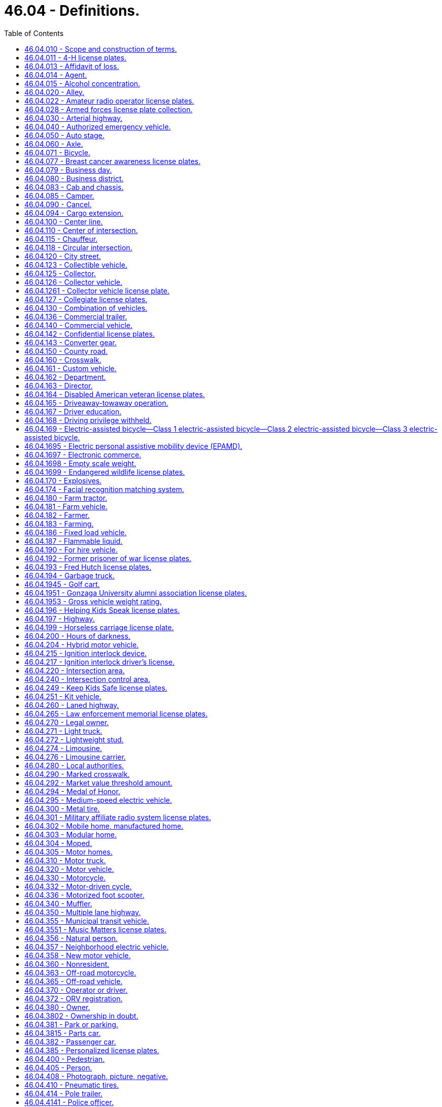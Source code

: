 = 46.04 - Definitions.
:toc:

== 46.04.010 - Scope and construction of terms.
Terms used in this title shall have the meaning given to them in this chapter except where otherwise defined, and unless where used the context thereof shall clearly indicate to the contrary.

Words and phrases used herein in the past, present or future tense shall include the past, present and future tenses; words and phrases used herein in the masculine, feminine or neuter gender shall include the masculine, feminine and neuter genders; and words and phrases used herein in the singular or plural shall include the singular and plural; unless the context thereof shall indicate to the contrary.

[ http://leg.wa.gov/CodeReviser/documents/sessionlaw/1961c12.pdf?cite=1961%20c%2012%20§%2046.04.010[1961 c 12 § 46.04.010]; http://leg.wa.gov/CodeReviser/documents/sessionlaw/1959c49.pdf?cite=1959%20c%2049%20§%202[1959 c 49 § 2]; prior:  1943 c 153 § 1, part; 1937 c 188 § 1, part; Rem. Supp. 1943 § 6312-1, part; 1923 c 181 § 1, part; 1921 c 96 § 2, part; 1919 c 59 § 1, part; 1917 c 155 § 1, part; 1915 c 142 § 2, part; RRS § 6313, part.  1937 c 189 § 1, part; RRS § 6360-1, part; 1929 c 180 § 1, part; 1927 c 309 § 2, part; RRS § 6362-2, part; ]

== 46.04.011 - 4-H license plates.
"4-H license plates" means special license plates issued under RCW 46.18.200 that display the "4-H" logo.

[ http://lawfilesext.leg.wa.gov/biennium/2011-12/Pdf/Bills/Session%20Laws/House/2299-S.SL.pdf?cite=2012%20c%2065%20§%202[2012 c 65 § 2]; ]

== 46.04.013 - Affidavit of loss.
"Affidavit of loss" means a written statement confirming that the certificate of title, registration certificate, gross weight license, validation tab, or decal has been lost, stolen, destroyed, or mutilated. The statement must be in a form prescribed by the director.

[ http://lawfilesext.leg.wa.gov/biennium/2009-10/Pdf/Bills/Session%20Laws/Senate/6379.SL.pdf?cite=2010%20c%20161%20§%20101[2010 c 161 § 101]; ]

== 46.04.014 - Agent.
"Agent," for the purposes of entering into the standard contract required under RCW 46.01.140(1), means any county auditor or other individual, government, or business entity other than a subagent that is appointed to carry out vehicle registration and certificate of title functions for the department.

[ http://lawfilesext.leg.wa.gov/biennium/2009-10/Pdf/Bills/Session%20Laws/Senate/6379.SL.pdf?cite=2010%20c%20161%20§%20102[2010 c 161 § 102]; ]

== 46.04.015 - Alcohol concentration.
"Alcohol concentration" means (1) grams of alcohol per two hundred ten liters of a person's breath, or (2) grams of alcohol per one hundred milliliters of a person's blood.

[ http://lawfilesext.leg.wa.gov/biennium/1995-96/Pdf/Bills/Session%20Laws/Senate/5141-S.SL.pdf?cite=1995%20c%20332%20§%2017[1995 c 332 § 17]; http://lawfilesext.leg.wa.gov/biennium/1993-94/Pdf/Bills/Session%20Laws/Senate/6047-S.SL.pdf?cite=1994%20c%20275%20§%201[1994 c 275 § 1]; ]

== 46.04.020 - Alley.
"Alley" means a public highway not designed for general travel and used primarily as a means of access to the rear of residences and business establishments.

[ http://leg.wa.gov/CodeReviser/documents/sessionlaw/1961c12.pdf?cite=1961%20c%2012%20§%2046.04.020[1961 c 12 § 46.04.020]; http://leg.wa.gov/CodeReviser/documents/sessionlaw/1959c49.pdf?cite=1959%20c%2049%20§%203[1959 c 49 § 3]; prior: 1937 c 189 § 1, part; RRS § 6360-1, part; ]

== 46.04.022 - Amateur radio operator license plates.
"Amateur radio operator license plates" means special license plates displaying amateur radio call letters assigned by the federal communications commission.

[ http://lawfilesext.leg.wa.gov/biennium/2009-10/Pdf/Bills/Session%20Laws/Senate/6379.SL.pdf?cite=2010%20c%20161%20§%20103[2010 c 161 § 103]; ]

== 46.04.028 - Armed forces license plate collection.
"Armed forces license plate collection" means the collection of six separate license plate designs issued under RCW 46.18.210. Each license plate design displays a symbol representing one of the five branches of the armed forces, and one representing the national guard.

[ http://lawfilesext.leg.wa.gov/biennium/2009-10/Pdf/Bills/Session%20Laws/Senate/6379.SL.pdf?cite=2010%20c%20161%20§%20104[2010 c 161 § 104]; ]

== 46.04.030 - Arterial highway.
"Arterial highway" means every public highway, or portion thereof, designated as such by proper authority.

[ http://leg.wa.gov/CodeReviser/documents/sessionlaw/1961c12.pdf?cite=1961%20c%2012%20§%2046.04.030[1961 c 12 § 46.04.030]; http://leg.wa.gov/CodeReviser/documents/sessionlaw/1959c49.pdf?cite=1959%20c%2049%20§%204[1959 c 49 § 4]; prior: 1937 c 189 § 1, part; RRS § 6360-1, part; ]

== 46.04.040 - Authorized emergency vehicle.
"Authorized emergency vehicle" means any vehicle of any fire department, police department, sheriff's office, coroner, prosecuting attorney, Washington state patrol, ambulance service, public or private, which need not be classified, registered or authorized by the state patrol, or any other vehicle authorized in writing by the state patrol.

[ http://leg.wa.gov/CodeReviser/documents/sessionlaw/1987c330.pdf?cite=1987%20c%20330%20§%20701[1987 c 330 § 701]; http://leg.wa.gov/CodeReviser/documents/sessionlaw/1961c12.pdf?cite=1961%20c%2012%20§%2046.04.040[1961 c 12 § 46.04.040]; http://leg.wa.gov/CodeReviser/documents/sessionlaw/1959c49.pdf?cite=1959%20c%2049%20§%205[1959 c 49 § 5]; http://leg.wa.gov/CodeReviser/documents/sessionlaw/1953c40.pdf?cite=1953%20c%2040%20§%201[1953 c 40 § 1]; prior:  1943 c 153 § 1, part; 1937 c 188 § 1, part; Rem. Supp. 1943 § 6312-1, part.  1937 c 189 § 1, part; RRS § 6360-1, part; ]

== 46.04.050 - Auto stage.
"Auto stage" means any motor vehicle used for the purpose of carrying passengers together with incidental baggage and freight or either, on a regular schedule of time and rates: PROVIDED, That no motor vehicle shall be considered to be an auto stage where substantially the entire route traveled by such vehicle is within the corporate limits of any city or town or the corporate limits of any adjoining cities or towns.

[ http://leg.wa.gov/CodeReviser/documents/sessionlaw/1961c12.pdf?cite=1961%20c%2012%20§%2046.04.050[1961 c 12 § 46.04.050]; http://leg.wa.gov/CodeReviser/documents/sessionlaw/1959c49.pdf?cite=1959%20c%2049%20§%206[1959 c 49 § 6]; prior:  1943 c 153 § 1, part; 1937 c 188 § 1, part; Rem. Supp. 1943 § 6312-1, part; 1923 c 181 § 1, part; 1921 c 96 § 2, part; 1919 c 59 § 1, part; 1917 c 155 § 1, part; 1915 c 142 § 1, part; RRS § 6313, part.  1937 c 189 § 1, part; RRS § 6360-1, part; ]

== 46.04.060 - Axle.
"Axle" means structure or structures in the same or approximately the same transverse plane with a vehicle supported by wheels and on which or with which such wheels revolve.

[ http://leg.wa.gov/CodeReviser/documents/sessionlaw/1961c12.pdf?cite=1961%20c%2012%20§%2046.04.060[1961 c 12 § 46.04.060]; http://leg.wa.gov/CodeReviser/documents/sessionlaw/1959c49.pdf?cite=1959%20c%2049%20§%207[1959 c 49 § 7]; prior:  1943 c 153 § 1, part; 1937 c 188 § 1, part; Rem. Supp. 1943 § 6312-1, part; 1923 c 181 § 1, part; RRS § 6313, part.  1937 c 189 § 1, part; RRS § 6360-1, part; 1929 c 180 § 1, part; 1927 c 309 § 2, part; RRS § 6362-2, part; ]

== 46.04.071 - Bicycle.
"Bicycle" means every device propelled solely by human power, or an electric-assisted bicycle as defined in RCW 46.04.169, upon which a person or persons may ride, having two tandem wheels either of which is sixteen inches or more in diameter, or three wheels, any one of which is twenty inches or more in diameter.

[ http://lawfilesext.leg.wa.gov/biennium/2019-20/Pdf/Bills/Session%20Laws/Senate/5723-S.SL.pdf?cite=2019%20c%20403%20§%202[2019 c 403 § 2]; http://lawfilesext.leg.wa.gov/biennium/2017-18/Pdf/Bills/Session%20Laws/Senate/6434-S.SL.pdf?cite=2018%20c%2060%20§%202[2018 c 60 § 2]; http://leg.wa.gov/CodeReviser/documents/sessionlaw/1982c55.pdf?cite=1982%20c%2055%20§%204[1982 c 55 § 4]; http://leg.wa.gov/CodeReviser/documents/sessionlaw/1965ex1c155.pdf?cite=1965%20ex.s.%20c%20155%20§%2086[1965 ex.s. c 155 § 86]; ]

== 46.04.077 - Breast cancer awareness license plates.
"Breast cancer awareness license plates" means special license plates issued under RCW 46.18.200 that display a symbol or artwork recognizing breast cancer awareness.

[ http://lawfilesext.leg.wa.gov/biennium/2013-14/Pdf/Bills/Session%20Laws/House/2700.SL.pdf?cite=2014%20c%2077%20§%206[2014 c 77 § 6]; ]

== 46.04.079 - Business day.
"Business day" means Monday through Friday and excludes Saturday, Sunday, and state and federal holidays.

[ http://lawfilesext.leg.wa.gov/biennium/2009-10/Pdf/Bills/Session%20Laws/Senate/6379.SL.pdf?cite=2010%20c%20161%20§%20106[2010 c 161 § 106]; ]

== 46.04.080 - Business district.
"Business district" means the territory contiguous to and including a highway when within any six hundred feet along such highway there are buildings in use for business or industrial purposes, including but not limited to hotels, banks, or office buildings, railroad stations, and public buildings which occupy at least three hundred feet of frontage on one side or three hundred feet collectively on both sides of the highway.

[ http://leg.wa.gov/CodeReviser/documents/sessionlaw/1975c62.pdf?cite=1975%20c%2062%20§%202[1975 c 62 § 2]; http://leg.wa.gov/CodeReviser/documents/sessionlaw/1961c12.pdf?cite=1961%20c%2012%20§%2046.04.080[1961 c 12 § 46.04.080]; http://leg.wa.gov/CodeReviser/documents/sessionlaw/1959c49.pdf?cite=1959%20c%2049%20§%209[1959 c 49 § 9]; prior: 1937 c 189 § 1, part; RRS § 6360-1, part; 1929 c 180 § 1, part; 1927 c 309 § 2, part; RRS § 6362-2, part; ]

== 46.04.083 - Cab and chassis.
"Cab and chassis" means an incomplete vehicle manufactured and sold with only a cab, frame, and running gear.

[ http://lawfilesext.leg.wa.gov/biennium/2009-10/Pdf/Bills/Session%20Laws/Senate/6379.SL.pdf?cite=2010%20c%20161%20§%20107[2010 c 161 § 107]; ]

== 46.04.085 - Camper.
"Camper" means a structure designed to be mounted upon a motor vehicle which provides facilities for human habitation or for temporary outdoor or recreational lodging and which is five feet or more in overall length and five feet or more in height from its floor to its ceiling when fully extended, but shall not include motor homes as defined in RCW 46.04.305.

[ http://leg.wa.gov/CodeReviser/documents/sessionlaw/1971ex1c231.pdf?cite=1971%20ex.s.%20c%20231%20§%202[1971 ex.s. c 231 § 2]; ]

== 46.04.090 - Cancel.
"Cancel," in all its forms, means invalidation indefinitely.

[ http://leg.wa.gov/CodeReviser/documents/sessionlaw/1979c61.pdf?cite=1979%20c%2061%20§%201[1979 c 61 § 1]; http://leg.wa.gov/CodeReviser/documents/sessionlaw/1961c12.pdf?cite=1961%20c%2012%20§%2046.04.090[1961 c 12 § 46.04.090]; http://leg.wa.gov/CodeReviser/documents/sessionlaw/1959c49.pdf?cite=1959%20c%2049%20§%2010[1959 c 49 § 10]; prior:  1943 c 153 § 1, part; 1937 c 188 § 1, part; Rem. Supp. 1943 § 6312-1, part.  1937 c 189 § 1, part; RRS § 6360-1, part; ]

== 46.04.094 - Cargo extension.
"Cargo extension" means a device that connects to the left and right side of a motor home or travel trailer frame and (1) becomes part of the frame, (2) does not pivot on a hitch, and (3) has an axle with two wheels, acting as a tag axle, to safely carry the weight of the cargo.

[ http://lawfilesext.leg.wa.gov/biennium/2015-16/Pdf/Bills/Session%20Laws/House/2598-S.SL.pdf?cite=2016%20c%2022%20§%203[2016 c 22 § 3]; ]

== 46.04.100 - Center line.
"Center line" means the line, marked or unmarked, parallel to and equidistant from the sides of a two-way traffic roadway of a highway except where otherwise indicated by painted lines or markers.

[ http://leg.wa.gov/CodeReviser/documents/sessionlaw/1975c62.pdf?cite=1975%20c%2062%20§%203[1975 c 62 § 3]; http://leg.wa.gov/CodeReviser/documents/sessionlaw/1961c12.pdf?cite=1961%20c%2012%20§%2046.04.100[1961 c 12 § 46.04.100]; http://leg.wa.gov/CodeReviser/documents/sessionlaw/1959c49.pdf?cite=1959%20c%2049%20§%2011[1959 c 49 § 11]; prior: 1937 c 189 § 1, part; RRS § 6360-1, part; ]

== 46.04.110 - Center of intersection.
"Center of intersection" means the point of intersection of the center lines of the roadway of intersecting public highways.

[ http://leg.wa.gov/CodeReviser/documents/sessionlaw/1961c12.pdf?cite=1961%20c%2012%20§%2046.04.110[1961 c 12 § 46.04.110]; http://leg.wa.gov/CodeReviser/documents/sessionlaw/1959c49.pdf?cite=1959%20c%2049%20§%2012[1959 c 49 § 12]; prior: 1937 c 189 § 1, part; RRS § 6360-1, part; ]

== 46.04.115 - Chauffeur.
"Chauffeur" means a person authorized by the department under this title to drive a limousine, and, if operating in a port district that regulates limousines under RCW 46.72A.030(2), meets the licensing requirements of that port district.

[ http://lawfilesext.leg.wa.gov/biennium/1995-96/Pdf/Bills/Session%20Laws/House/2551.SL.pdf?cite=1996%20c%2087%20§%201[1996 c 87 § 1]; ]

== 46.04.118 - Circular intersection.
. "Circular intersection" means an intersection characterized by a circulatory roadway, generally circular in design, located in the center of the intersection. A circular intersection encompasses the area bounded by the outermost curb line or, if there is no curb, the edge of the pavement, and includes crosswalks on any entering or exiting roadway.

. "Circular intersection" includes:

.. Roundabouts;

.. Rotaries; and

.. Traffic circles.

[ http://lawfilesext.leg.wa.gov/biennium/2019-20/Pdf/Bills/Session%20Laws/Senate/6084-S.SL.pdf?cite=2020%20c%20199%20§%201[2020 c 199 § 1]; ]

== 46.04.120 - City street.
"City street" means every public highway, or part thereof located within the limits of cities and towns, except alleys.

[ http://leg.wa.gov/CodeReviser/documents/sessionlaw/1961c12.pdf?cite=1961%20c%2012%20§%2046.04.120[1961 c 12 § 46.04.120]; http://leg.wa.gov/CodeReviser/documents/sessionlaw/1959c49.pdf?cite=1959%20c%2049%20§%2013[1959 c 49 § 13]; prior:  1943 c 153 § 1, part; 1937 c 188 § 1, part; Rem. Supp. 1943 § 6312-1, part.  1937 c 189 § 1, part; RRS § 6360-1, part; ]

== 46.04.123 - Collectible vehicle.
"Collectible vehicle" means a vehicle that complies with the following:

. Is of unique or rare design, of limited production, and an object of curiosity;

. Is maintained primarily for use in car club activities, exhibitions, parades, or other functions of public interest or for a private collection, and is used only infrequently for other purposes; and

. Has collectible vehicle or classic automobile insurance coverage that restricts the collectible vehicle mileage or use, or both, and requires the owner to have another vehicle for personal use.

[ http://lawfilesext.leg.wa.gov/biennium/2013-14/Pdf/Bills/Session%20Laws/House/2359.SL.pdf?cite=2014%20c%2072%20§%202[2014 c 72 § 2]; ]

== 46.04.125 - Collector.
"Collector" means the owner of one or more vehicles described in RCW 46.18.220(1) who collects, purchases, acquires, trades, or disposes of the vehicle or parts of it, for his or her personal use, in order to preserve, restore, and maintain the vehicle for hobby or historical purposes.

[ http://lawfilesext.leg.wa.gov/biennium/2009-10/Pdf/Bills/Session%20Laws/Senate/6379.SL.pdf?cite=2010%20c%20161%20§%20108[2010 c 161 § 108]; http://lawfilesext.leg.wa.gov/biennium/1995-96/Pdf/Bills/Session%20Laws/Senate/5250-S.SL.pdf?cite=1996%20c%20225%20§%202[1996 c 225 § 2]; ]

== 46.04.126 - Collector vehicle.
"Collector vehicle" means any motor vehicle or travel trailer that is at least thirty years old.

[ http://lawfilesext.leg.wa.gov/biennium/2015-16/Pdf/Bills/Session%20Laws/House/1480-S.SL.pdf?cite=2015%20c%20200%20§%204[2015 c 200 § 4]; http://lawfilesext.leg.wa.gov/biennium/2009-10/Pdf/Bills/Session%20Laws/Senate/5581.SL.pdf?cite=2009%20c%20142%20§%202[2009 c 142 § 2]; ]

== 46.04.1261 - Collector vehicle license plate.
"Collector vehicle license plate" means a special license plate that may be assigned to a vehicle that is more than thirty years old.

[ http://lawfilesext.leg.wa.gov/biennium/2009-10/Pdf/Bills/Session%20Laws/Senate/6379.SL.pdf?cite=2010%20c%20161%20§%20109[2010 c 161 § 109]; ]

== 46.04.127 - Collegiate license plates.
"Collegiate license plates" means license plates that display a depiction of the name and mascot or symbol of a state university, regional university, or state college as defined in RCW 28B.10.016.

[ http://lawfilesext.leg.wa.gov/biennium/1993-94/Pdf/Bills/Session%20Laws/Senate/6089-S.SL.pdf?cite=1994%20c%20194%20§%201[1994 c 194 § 1]; ]

== 46.04.130 - Combination of vehicles.
"Combination of vehicles" means every combination of motor vehicle and motor vehicle, motor vehicle and trailer or motor vehicle and semitrailer.

[ http://leg.wa.gov/CodeReviser/documents/sessionlaw/1963c154.pdf?cite=1963%20c%20154%20§%2026[1963 c 154 § 26]; http://leg.wa.gov/CodeReviser/documents/sessionlaw/1961c12.pdf?cite=1961%20c%2012%20§%2046.04.130[1961 c 12 § 46.04.130]; http://leg.wa.gov/CodeReviser/documents/sessionlaw/1959c49.pdf?cite=1959%20c%2049%20§%2014[1959 c 49 § 14]; prior:  1943 c 153 § 1, part; 1937 c 188 § 1, part; Rem. Supp. 1943 § 6312-1, part.  1937 c 189 § 1, part; RRS § 6360-1, part; ]

== 46.04.136 - Commercial trailer.
"Commercial trailer" means a trailer that is principally used to transport commodities, merchandise, produce, freight, or animals.

[ http://lawfilesext.leg.wa.gov/biennium/2009-10/Pdf/Bills/Session%20Laws/Senate/6379.SL.pdf?cite=2010%20c%20161%20§%20110[2010 c 161 § 110]; ]

== 46.04.140 - Commercial vehicle.
"Commercial vehicle" means any vehicle the principal use of which is the transportation of commodities, merchandise, produce, freight, animals, or passengers for hire.

[ http://leg.wa.gov/CodeReviser/documents/sessionlaw/1961c12.pdf?cite=1961%20c%2012%20§%2046.04.140[1961 c 12 § 46.04.140]; http://leg.wa.gov/CodeReviser/documents/sessionlaw/1959c49.pdf?cite=1959%20c%2049%20§%2015[1959 c 49 § 15]; prior:  1943 c 153 § 1, part; 1937 c 188 § 1, part; Rem. Supp. 1943 § 6312-1, part.  1937 c 189 § 1, part; RRS § 6360-1, part; ]

== 46.04.142 - Confidential license plates.
"Confidential license plates" and "undercover license plates" mean standard issue license plates assigned to vehicles owned or operated by public agencies. These license plates are used as specifically authorized under RCW 46.08.066.

[ http://lawfilesext.leg.wa.gov/biennium/2009-10/Pdf/Bills/Session%20Laws/Senate/6379.SL.pdf?cite=2010%20c%20161%20§%20111[2010 c 161 § 111]; ]

== 46.04.143 - Converter gear.
"Converter gear" means an auxiliary axle, booster axle, dolly, or jeep axle.

[ http://lawfilesext.leg.wa.gov/biennium/2009-10/Pdf/Bills/Session%20Laws/Senate/6379.SL.pdf?cite=2010%20c%20161%20§%20112[2010 c 161 § 112]; ]

== 46.04.150 - County road.
"County road" means every public highway or part thereof, outside the limits of cities and towns and which has not been designated as a state highway.

[ http://leg.wa.gov/CodeReviser/documents/sessionlaw/1961c12.pdf?cite=1961%20c%2012%20§%2046.04.150[1961 c 12 § 46.04.150]; http://leg.wa.gov/CodeReviser/documents/sessionlaw/1959c49.pdf?cite=1959%20c%2049%20§%2016[1959 c 49 § 16]; prior:  1943 c 153 § 1, part; 1937 c 188 § 1, part; Rem. Supp. 1943 § 6312-1, part.  1937 c 189 § 1, part; RRS § 6360-1, part; ]

== 46.04.160 - Crosswalk.
"Crosswalk" means the portion of the roadway between the intersection area and a prolongation or connection of the farthest sidewalk line or in the event there are no sidewalks then between the intersection area and a line ten feet therefrom, except as modified by a marked crosswalk.

[ http://leg.wa.gov/CodeReviser/documents/sessionlaw/1961c12.pdf?cite=1961%20c%2012%20§%2046.04.160[1961 c 12 § 46.04.160]; http://leg.wa.gov/CodeReviser/documents/sessionlaw/1959c49.pdf?cite=1959%20c%2049%20§%2017[1959 c 49 § 17]; prior: 1937 c 189 § 1, part; RRS § 6360-1, part; ]

== 46.04.161 - Custom vehicle.
"Custom vehicle" means any motor vehicle that:

. Is at least thirty years old and of a model year after 1948 or was manufactured to resemble a vehicle at least thirty years old and of a model year after 1948; and

. Has alterations to one or more of the major component parts listed in RCW 46.80.010 that change the appearance or performance of the vehicle from the original manufacturer's design or has a body constructed from nonoriginal materials.

[ http://lawfilesext.leg.wa.gov/biennium/2011-12/Pdf/Bills/Session%20Laws/Senate/5585-S.SL.pdf?cite=2011%20c%20114%20§%203[2011 c 114 § 3]; ]

== 46.04.162 - Department.
The term "department" shall mean the department of licensing unless a different department is specified.

[ http://leg.wa.gov/CodeReviser/documents/sessionlaw/1979c158.pdf?cite=1979%20c%20158%20§%20126[1979 c 158 § 126]; http://leg.wa.gov/CodeReviser/documents/sessionlaw/1975c25.pdf?cite=1975%20c%2025%20§%204[1975 c 25 § 4]; ]

== 46.04.163 - Director.
The term "director" shall mean the director of licensing unless the director of a different department of government is specified.

[ http://leg.wa.gov/CodeReviser/documents/sessionlaw/1979c158.pdf?cite=1979%20c%20158%20§%20127[1979 c 158 § 127]; http://leg.wa.gov/CodeReviser/documents/sessionlaw/1975c25.pdf?cite=1975%20c%2025%20§%205[1975 c 25 § 5]; ]

== 46.04.164 - Disabled American veteran license plates.
"Disabled American veteran license plates" means special license plates issued to a veteran, as defined in RCW 41.04.007, who meets the requirements provided in RCW 46.18.235.

[ http://lawfilesext.leg.wa.gov/biennium/2009-10/Pdf/Bills/Session%20Laws/Senate/6379.SL.pdf?cite=2010%20c%20161%20§%20113[2010 c 161 § 113]; ]

== 46.04.165 - Driveaway-towaway operation.
"Driveaway-towaway operation" means any operation in which any motor vehicle, trailer or semitrailer, singly or in combination, new or used, constitutes the commodity being transported when one set or more wheels of any such vehicle are on the roadway during the course of transportation, whether or not any such vehicle furnishes the motive power.

[ http://leg.wa.gov/CodeReviser/documents/sessionlaw/1963c154.pdf?cite=1963%20c%20154%20§%2027[1963 c 154 § 27]; ]

== 46.04.167 - Driver education.
Whenever the term "driver education" is used in the code, it shall be defined to mean "traffic safety education".

[ http://leg.wa.gov/CodeReviser/documents/sessionlaw/1969ex1c218.pdf?cite=1969%20ex.s.%20c%20218%20§%2012[1969 ex.s. c 218 § 12]; ]

== 46.04.168 - Driving privilege withheld.
"Driving privilege withheld" means that the department has revoked, suspended, or denied a person's Washington state driver's license, permit to drive, driving privilege, or nonresident driving privilege.

[ http://lawfilesext.leg.wa.gov/biennium/1999-00/Pdf/Bills/Session%20Laws/House/1294-S.SL.pdf?cite=1999%20c%206%20§%202[1999 c 6 § 2]; ]

== 46.04.169 - Electric-assisted bicycle—Class 1 electric-assisted bicycle—Class 2 electric-assisted bicycle—Class 3 electric-assisted bicycle.
"Electric-assisted bicycle" means a bicycle with two or three wheels, a saddle, fully operative pedals for human propulsion, and an electric motor. The electric-assisted bicycle's electric motor must have a power output of no more than seven hundred fifty watts. The electric-assisted bicycle must meet the requirements of one of the following three classifications:

. "Class 1 electric-assisted bicycle" means an electric-assisted bicycle in which the motor provides assistance only when the rider is pedaling and ceases to provide assistance when the bicycle reaches the speed of twenty miles per hour;

. "Class 2 electric-assisted bicycle" means an electric-assisted bicycle in which the motor may be used exclusively to propel the bicycle and is not capable of providing assistance when the bicycle reaches the speed of twenty miles per hour; or

. "Class 3 electric-assisted bicycle" means an electric-assisted bicycle in which the motor provides assistance only when the rider is pedaling and ceases to provide assistance when the bicycle reaches the speed of twenty-eight miles per hour and is equipped with a speedometer.

[ http://lawfilesext.leg.wa.gov/biennium/2017-18/Pdf/Bills/Session%20Laws/Senate/6434-S.SL.pdf?cite=2018%20c%2060%20§%201[2018 c 60 § 1]; http://lawfilesext.leg.wa.gov/biennium/1997-98/Pdf/Bills/Session%20Laws/Senate/5968.SL.pdf?cite=1997%20c%20328%20§%201[1997 c 328 § 1]; ]

== 46.04.1695 - Electric personal assistive mobility device (EPAMD).
"Electric personal assistive mobility device" (EPAMD) means (1) a self-balancing device with two wheels not in tandem, designed to transport only one person by an electric propulsion system with an average power of seven hundred fifty watts (one horsepower) having a maximum speed on a paved level surface, when powered solely by such a propulsion system while ridden by an operator weighing one hundred seventy pounds, of less than twenty miles per hour or (2) a self-balancing device with one wheel designed to transport only one person by an electric propulsion system with an average power of two thousand watts (two and two-thirds horsepower) having a maximum speed on a paved level surface, when powered solely by such a propulsion system, of less than twenty miles per hour.

[ http://lawfilesext.leg.wa.gov/biennium/2015-16/Pdf/Bills/Session%20Laws/House/1884.SL.pdf?cite=2015%20c%20145%20§%202[2015 c 145 § 2]; http://lawfilesext.leg.wa.gov/biennium/2001-02/Pdf/Bills/Session%20Laws/Senate/6316.SL.pdf?cite=2002%20c%20247%20§%201[2002 c 247 § 1]; ]

== 46.04.1697 - Electronic commerce.
"Electronic commerce" may include, but is not limited to, transactions conducted over the Internet or by telephone or other electronic means.

[ http://lawfilesext.leg.wa.gov/biennium/2003-04/Pdf/Bills/Session%20Laws/Senate/5428-S.SL.pdf?cite=2004%20c%20249%20§%201[2004 c 249 § 1]; ]

== 46.04.1698 - Empty scale weight.
"Empty scale weight" means the weight of a vehicle as it stands without a load.

[ http://lawfilesext.leg.wa.gov/biennium/2009-10/Pdf/Bills/Session%20Laws/Senate/6379.SL.pdf?cite=2010%20c%20161%20§%20114[2010 c 161 § 114]; ]

== 46.04.1699 - Endangered wildlife license plates.
"Endangered wildlife license plates" means special license plates that display a symbol or artwork symbolizing endangered wildlife in Washington state.

[ http://lawfilesext.leg.wa.gov/biennium/2009-10/Pdf/Bills/Session%20Laws/Senate/6379.SL.pdf?cite=2010%20c%20161%20§%20115[2010 c 161 § 115]; ]

== 46.04.170 - Explosives.
"Explosives" means any chemical compound or mechanical mixture that is commonly used or intended for the purpose of producing an explosion, and which contains any oxidizing or combustible units or other ingredients in such proportions, quantities or packing that an ignition by fire, by friction, by concussion, by percussion or by detonation of any part of the compound mixture may cause such a sudden generation of highly heated gases that the resultant gaseous pressures are capable of producing destructible effects on contiguous objects or of destroying life or limb.

[ http://leg.wa.gov/CodeReviser/documents/sessionlaw/1961c12.pdf?cite=1961%20c%2012%20§%2046.04.170[1961 c 12 § 46.04.170]; http://leg.wa.gov/CodeReviser/documents/sessionlaw/1959c49.pdf?cite=1959%20c%2049%20§%2018[1959 c 49 § 18]; prior: 1937 c 189 § 1, part; RRS § 6360-1, part. Cf.  1951 c 102 § 3; ]

== 46.04.174 - Facial recognition matching system.
"Facial recognition matching system" means a system that compares the biometric template derived from an image of an applicant or holder of a driver's license, permit, or identicard with the biometric templates derived from the images in the department's negative file.

[ http://lawfilesext.leg.wa.gov/biennium/2011-12/Pdf/Bills/Session%20Laws/Senate/6150-S.SL.pdf?cite=2012%20c%2080%20§%203[2012 c 80 § 3]; ]

== 46.04.180 - Farm tractor.
"Farm tractor" means every motor vehicle designed and used primarily as a farm implement for drawing plows, mowing machines, and other implements of husbandry.

[ http://leg.wa.gov/CodeReviser/documents/sessionlaw/1961c12.pdf?cite=1961%20c%2012%20§%2046.04.180[1961 c 12 § 46.04.180]; http://leg.wa.gov/CodeReviser/documents/sessionlaw/1959c49.pdf?cite=1959%20c%2049%20§%2019[1959 c 49 § 19]; prior:  1943 c 153 § 1, part; 1937 c 188 § 1, part; Rem. Supp. 1943 § 6312-1, part.  1937 c 189 § 1, part; RRS § 6360-1, part; ]

== 46.04.181 - Farm vehicle.
"Farm vehicle" means any vehicle other than a farm tractor or farm implement which is: (1) Designed and/or used primarily in agricultural pursuits on farms for the purpose of transporting machinery, equipment, implements, farm products, supplies and/or farm labor thereon and is only incidentally operated on or moved along public highways for the purpose of going from one farm to another or between locations supporting farming operations; or (2) for purposes of RCW 46.25.050, used to transport agricultural products, farm machinery, farm supplies, or any combination of these materials to or from a farm.

[ http://lawfilesext.leg.wa.gov/biennium/2013-14/Pdf/Bills/Session%20Laws/Senate/5616.SL.pdf?cite=2013%20c%20299%20§%203[2013 c 299 § 3]; http://lawfilesext.leg.wa.gov/biennium/2011-12/Pdf/Bills/Session%20Laws/Senate/6423-S.SL.pdf?cite=2012%20c%20130%20§%201[2012 c 130 § 1]; http://leg.wa.gov/CodeReviser/documents/sessionlaw/1967c202.pdf?cite=1967%20c%20202%20§%201[1967 c 202 § 1]; ]

== 46.04.182 - Farmer.
"Farmer" means any person, firm, partnership or corporation engaged in farming. If a person, firm, partnership or corporation is engaged in activities in addition to that of farming, the definition shall only apply to that portion of the activity that is defined as farming in RCW 46.04.183.

[ http://leg.wa.gov/CodeReviser/documents/sessionlaw/1969ex1c281.pdf?cite=1969%20ex.s.%20c%20281%20§%2058[1969 ex.s. c 281 § 58]; ]

== 46.04.183 - Farming.
"Farming" means the cultivation and tillage of the soil, dairying, the production, cultivation, growing, and harvesting of any agricultural or horticultural commodities (except forestry or forestry operations), the raising of livestock, bees, fur-bearing animals, or poultry, and any practices performed on a farm as an incident to or in conjunction with such farming operations.

[ http://leg.wa.gov/CodeReviser/documents/sessionlaw/1969ex1c281.pdf?cite=1969%20ex.s.%20c%20281%20§%2059[1969 ex.s. c 281 § 59]; ]

== 46.04.186 - Fixed load vehicle.
"Fixed load vehicle" means a commercial vehicle that has a structure or machinery permanently attached such as, but not limited to, an air compressor, a bunk house, a conveyor, a cook house, a donkey engine, a hoist, a rock crusher, a tool house, or a well drilling machine. Fixed load vehicles are not capable of carrying any additional load other than the structure or machinery permanently attached.

[ http://lawfilesext.leg.wa.gov/biennium/2009-10/Pdf/Bills/Session%20Laws/Senate/6379.SL.pdf?cite=2010%20c%20161%20§%20116[2010 c 161 § 116]; ]

== 46.04.187 - Flammable liquid.
"Flammable liquid" means any liquid which has a flash point of 70° Fahrenheit, or less, as determined by a Tagliabue or equivalent closed cup test device.

[ http://leg.wa.gov/CodeReviser/documents/sessionlaw/1961c12.pdf?cite=1961%20c%2012%20§%2046.04.210[1961 c 12 § 46.04.210]; http://leg.wa.gov/CodeReviser/documents/sessionlaw/1959c49.pdf?cite=1959%20c%2049%20§%2022[1959 c 49 § 22]; prior: 1937 c 189 § 1, part; RRS § 6360-1, part. Cf.  1951 c 102 § 3; ]

== 46.04.190 - For hire vehicle.
"For hire vehicle" means any motor vehicle used for the transportation of persons for compensation, except auto stages and ride-sharing vehicles.

[ http://leg.wa.gov/CodeReviser/documents/sessionlaw/1979c111.pdf?cite=1979%20c%20111%20§%2013[1979 c 111 § 13]; http://leg.wa.gov/CodeReviser/documents/sessionlaw/1961c12.pdf?cite=1961%20c%2012%20§%2046.04.190[1961 c 12 § 46.04.190]; http://leg.wa.gov/CodeReviser/documents/sessionlaw/1959c49.pdf?cite=1959%20c%2049%20§%2020[1959 c 49 § 20]; prior:  1943 c 153 § 1, part; 1937 c 188 § 1, part; Rem. Supp. 1943 § 6312-1, part; 1923 c 181 § 1, part; 1921 c 96 § 2, part; 1919 c 59 § 1, part; 1917 c 155 § 1, part; 1915 c 142 § 2, part; RRS § 6313, part.  1937 c 189 § 1, part; RRS § 6360-1, part; ]

== 46.04.192 - Former prisoner of war license plates.
"Former prisoner of war license plates" means special license plates that may be issued to former prisoners of war as authorized under RCW 46.18.235.

[ http://lawfilesext.leg.wa.gov/biennium/2009-10/Pdf/Bills/Session%20Laws/Senate/6379.SL.pdf?cite=2010%20c%20161%20§%20117[2010 c 161 § 117]; ]

== 46.04.193 - Fred Hutch license plates.
"Fred Hutch license plates" means special license plates issued under RCW 46.18.200 that display the logo of the Fred Hutchinson cancer research center.

[ http://lawfilesext.leg.wa.gov/biennium/2017-18/Pdf/Bills/Session%20Laws/House/1568-S.SL.pdf?cite=2017%20c%2025%20§%204[2017 c 25 § 4]; ]

== 46.04.194 - Garbage truck.
"Garbage truck" means a truck specially designed and used exclusively for garbage or refuse operations.

[ http://leg.wa.gov/CodeReviser/documents/sessionlaw/1983c68.pdf?cite=1983%20c%2068%20§%201[1983 c 68 § 1]; ]

== 46.04.1945 - Golf cart.
"Golf cart" means a gas-powered or electric-powered four-wheeled vehicle originally designed and manufactured for operation on a golf course for sporting purposes and has a speed attainable in one mile of not more than twenty miles per hour. A golf cart is not a nonhighway vehicle or off-road vehicle as defined in RCW 46.04.365.

[ http://lawfilesext.leg.wa.gov/biennium/2011-12/Pdf/Bills/Session%20Laws/Senate/5061.SL.pdf?cite=2011%20c%20171%20§%2012[2011 c 171 § 12]; http://lawfilesext.leg.wa.gov/biennium/2009-10/Pdf/Bills/Session%20Laws/Senate/6207-S.SL.pdf?cite=2010%20c%20217%20§%203[2010 c 217 § 3]; ]

== 46.04.1951 - Gonzaga University alumni association license plates.
"Gonzaga University alumni association license plates" means license plates issued under RCW 46.18.200 that display a symbol or artwork recognizing the efforts of the Gonzaga University alumni association in Washington state.

[ http://lawfilesext.leg.wa.gov/biennium/2011-12/Pdf/Bills/Session%20Laws/Senate/5061.SL.pdf?cite=2011%20c%20171%20§%2013[2011 c 171 § 13]; http://lawfilesext.leg.wa.gov/biennium/2005-06/Pdf/Bills/Session%20Laws/Senate/5833.SL.pdf?cite=2005%20c%2085%20§%202[2005 c 85 § 2]; ]

== 46.04.1953 - Gross vehicle weight rating.
"Gross vehicle weight rating" means the value specified by the manufacturer as the maximum load weight of a single vehicle.

[ http://lawfilesext.leg.wa.gov/biennium/2009-10/Pdf/Bills/Session%20Laws/Senate/6379.SL.pdf?cite=2010%20c%20161%20§%20118[2010 c 161 § 118]; ]

== 46.04.196 - Helping Kids Speak license plates.
"Helping Kids Speak license plates" means license plates that display a symbol of an organization that supports programs that provide free diagnostic and therapeutic services to children who have a severe delay in language or speech development.

[ http://lawfilesext.leg.wa.gov/biennium/2003-04/Pdf/Bills/Session%20Laws/Senate/6688-S.SL.pdf?cite=2004%20c%2048%20§%202[2004 c 48 § 2]; ]

== 46.04.197 - Highway.
Highway means the entire width between the boundary lines of every way publicly maintained when any part thereof is open to the use of the public for purposes of vehicular travel.

[ http://leg.wa.gov/CodeReviser/documents/sessionlaw/1965ex1c155.pdf?cite=1965%20ex.s.%20c%20155%20§%2087[1965 ex.s. c 155 § 87]; ]

== 46.04.199 - Horseless carriage license plate.
"Horseless carriage license plate" is a special license plate that may be assigned to a vehicle that is at least forty years old.

[ http://lawfilesext.leg.wa.gov/biennium/2017-18/Pdf/Bills/Session%20Laws/House/1813-S.SL.pdf?cite=2017%20c%20147%20§%201[2017 c 147 § 1]; http://lawfilesext.leg.wa.gov/biennium/2009-10/Pdf/Bills/Session%20Laws/Senate/6379.SL.pdf?cite=2010%20c%20161%20§%20120[2010 c 161 § 120]; ]

== 46.04.200 - Hours of darkness.
"Hours of darkness" means the hours from one-half hour after sunset to one-half hour before sunrise, and any other time when persons or objects may not be clearly discernible at a distance of five hundred feet.

[ http://leg.wa.gov/CodeReviser/documents/sessionlaw/1961c12.pdf?cite=1961%20c%2012%20§%2046.04.200[1961 c 12 § 46.04.200]; http://leg.wa.gov/CodeReviser/documents/sessionlaw/1959c49.pdf?cite=1959%20c%2049%20§%2021[1959 c 49 § 21]; prior: 1937 c 189 § 1, part; RRS § 6360-1, part; ]

== 46.04.204 - Hybrid motor vehicle.
"Hybrid motor vehicle" means a motor vehicle that uses multiple power sources or fuel types for propulsion and meets the federal definition of a hybrid motor vehicle.

[ http://lawfilesext.leg.wa.gov/biennium/2009-10/Pdf/Bills/Session%20Laws/Senate/6379.SL.pdf?cite=2010%20c%20161%20§%20121[2010 c 161 § 121]; ]

== 46.04.215 - Ignition interlock device.
"Ignition interlock device" means breath alcohol analyzing ignition equipment or other biological or technical device certified in conformance with RCW 43.43.395 and rules adopted by the state patrol and designed to prevent a motor vehicle from being operated by a person who has consumed an alcoholic beverage.

[ http://lawfilesext.leg.wa.gov/biennium/2009-10/Pdf/Bills/Session%20Laws/House/2466-S.SL.pdf?cite=2010%20c%20268%20§%201[2010 c 268 § 1]; http://lawfilesext.leg.wa.gov/biennium/2005-06/Pdf/Bills/Session%20Laws/House/1872.SL.pdf?cite=2005%20c%20200%20§%201[2005 c 200 § 1]; http://lawfilesext.leg.wa.gov/biennium/1997-98/Pdf/Bills/Session%20Laws/House/1940.SL.pdf?cite=1997%20c%20229%20§%209[1997 c 229 § 9]; http://lawfilesext.leg.wa.gov/biennium/1993-94/Pdf/Bills/Session%20Laws/Senate/6047-S.SL.pdf?cite=1994%20c%20275%20§%2023[1994 c 275 § 23]; http://leg.wa.gov/CodeReviser/documents/sessionlaw/1987c247.pdf?cite=1987%20c%20247%20§%203[1987 c 247 § 3]; ]

== 46.04.217 - Ignition interlock driver's license.
"Ignition interlock driver's license" means a permit issued to a person by the department that allows the person to operate a noncommercial motor vehicle with an ignition interlock device while the person's regular driver's license is suspended, revoked, or denied.

[ http://lawfilesext.leg.wa.gov/biennium/2007-08/Pdf/Bills/Session%20Laws/House/3254-S2.SL.pdf?cite=2008%20c%20282%20§%201[2008 c 282 § 1]; ]

== 46.04.220 - Intersection area.
. "Intersection area" means the area embraced within the prolongation or connection of the lateral curb lines, or, if none then the lateral boundary lines of the roadways of two or more highways which join one another at, or approximately at, right angles, or the area within which vehicles traveling upon different highways joining at any other angle may come in conflict.

. Where a highway includes two roadways thirty feet or more apart, then every crossing of each roadway of such divided highway by an intersecting highway shall be regarded as a separate intersection. In the event such intersecting highway also includes two roadways thirty feet or more apart, then every crossing of two roadways of such highways shall be regarded as a separate intersection.

. The junction of an alley with a street or highway shall not constitute an intersection.

[ http://leg.wa.gov/CodeReviser/documents/sessionlaw/1975c62.pdf?cite=1975%20c%2062%20§%204[1975 c 62 § 4]; http://leg.wa.gov/CodeReviser/documents/sessionlaw/1961c12.pdf?cite=1961%20c%2012%20§%2046.04.220[1961 c 12 § 46.04.220]; http://leg.wa.gov/CodeReviser/documents/sessionlaw/1959c49.pdf?cite=1959%20c%2049%20§%2023[1959 c 49 § 23]; prior: 1937 c 189 § 1, part; RRS § 6360-1, part; 1929 c 180 § 1, part; 1927 c 309 § 2, part; RRS § 6362-2, part; ]

== 46.04.240 - Intersection control area.
"Intersection control area" means intersection area, together with such modification of the adjacent roadway area as results from the arc of curb corners and together with any marked or unmarked crosswalks adjacent to the intersection.

[ http://leg.wa.gov/CodeReviser/documents/sessionlaw/1961c12.pdf?cite=1961%20c%2012%20§%2046.04.240[1961 c 12 § 46.04.240]; http://leg.wa.gov/CodeReviser/documents/sessionlaw/1959c49.pdf?cite=1959%20c%2049%20§%2025[1959 c 49 § 25]; prior: 1937 c 189 § 1, part; RRS § 6360-1, part; ]

== 46.04.249 - Keep Kids Safe license plates.
"Keep Kids Safe license plates" means license plates issued under RCW 46.18.200 that display artwork recognizing efforts to prevent child abuse and neglect in Washington state.

[ http://lawfilesext.leg.wa.gov/biennium/2011-12/Pdf/Bills/Session%20Laws/Senate/5061.SL.pdf?cite=2011%20c%20171%20§%2014[2011 c 171 § 14]; http://lawfilesext.leg.wa.gov/biennium/2005-06/Pdf/Bills/Session%20Laws/House/1097-S.SL.pdf?cite=2005%20c%2053%20§%202[2005 c 53 § 2]; ]

== 46.04.251 - Kit vehicle.
"Kit vehicle" means a passenger car or light truck assembled from a manufactured kit, and is either (1) a complete kit consisting of a prefabricated body and chassis used to construct a new vehicle, or (2) a kit consisting of a prefabricated body to be mounted on an existing vehicle chassis and drivetrain, commonly referred to as a donor vehicle.

[ http://lawfilesext.leg.wa.gov/biennium/1995-96/Pdf/Bills/Session%20Laws/Senate/5250-S.SL.pdf?cite=1996%20c%20225%20§%205[1996 c 225 § 5]; ]

== 46.04.260 - Laned highway.
"Laned highway" means a highway the roadway of which is divided into clearly marked lanes for vehicular traffic.

[ http://leg.wa.gov/CodeReviser/documents/sessionlaw/1961c12.pdf?cite=1961%20c%2012%20§%2046.04.260[1961 c 12 § 46.04.260]; http://leg.wa.gov/CodeReviser/documents/sessionlaw/1959c49.pdf?cite=1959%20c%2049%20§%2027[1959 c 49 § 27]; prior: 1937 c 189 § 1, part; RRS § 6360-1, part; ]

== 46.04.265 - Law enforcement memorial license plates.
"Law enforcement memorial license plates" means license plates issued under RCW 46.18.200 that display a symbol honoring law enforcement officers in Washington killed in the line of duty.

[ http://lawfilesext.leg.wa.gov/biennium/2011-12/Pdf/Bills/Session%20Laws/Senate/5061.SL.pdf?cite=2011%20c%20171%20§%2015[2011 c 171 § 15]; http://lawfilesext.leg.wa.gov/biennium/2003-04/Pdf/Bills/Session%20Laws/Senate/6148-S.SL.pdf?cite=2004%20c%20221%20§%202[2004 c 221 § 2]; ]

== 46.04.270 - Legal owner.
"Legal owner" means a person having a security interest in a vehicle perfected in accordance with chapter 46.12 RCW or the registered owner of a vehicle unencumbered by a security interest or the lessor of a vehicle unencumbered by a security interest.

[ http://leg.wa.gov/CodeReviser/documents/sessionlaw/1975c25.pdf?cite=1975%20c%2025%20§%201[1975 c 25 § 1]; http://leg.wa.gov/CodeReviser/documents/sessionlaw/1961c12.pdf?cite=1961%20c%2012%20§%2046.04.270[1961 c 12 § 46.04.270]; http://leg.wa.gov/CodeReviser/documents/sessionlaw/1959c49.pdf?cite=1959%20c%2049%20§%2028[1959 c 49 § 28]; prior: 1943 c 153 § 1, part; 1937 c 188 § 1, part; Rem. Supp. 1943 § 6312-1, part; ]

== 46.04.271 - Light truck.
"Light truck" means a motor vehicle manufactured as a truck with a declared gross weight of twelve thousand pounds or less.

[ http://lawfilesext.leg.wa.gov/biennium/2009-10/Pdf/Bills/Session%20Laws/Senate/6379.SL.pdf?cite=2010%20c%20161%20§%20122[2010 c 161 § 122]; ]

== 46.04.272 - Lightweight stud.
. "Lightweight stud" means a stud intended for installation and use in a vehicle tire. As used in this title, this means a stud that is recommended by the manufacturer of the tire for the type and size of the tire and that:

.. Weighs no more than 1.5 grams if the stud conforms to Tire Stud Manufacturing Institute (TSMI) stud size 14 or less;

.. Weighs no more than 2.3 grams if the stud conforms to TSMI stud size 15 or 16; or

.. Weighs no more than 3.0 grams if the stud conforms to TSMI stud size 17 or larger.

. A lightweight stud may contain any materials necessary to achieve the lighter weight.

. Subsection (1) of this section does not apply to retractable studs as described in RCW 46.37.420.

[ http://lawfilesext.leg.wa.gov/biennium/2007-08/Pdf/Bills/Session%20Laws/Senate/5206.SL.pdf?cite=2007%20c%20140%20§%201[2007 c 140 § 1]; http://lawfilesext.leg.wa.gov/biennium/1999-00/Pdf/Bills/Session%20Laws/Senate/5384.SL.pdf?cite=1999%20c%20219%20§%201[1999 c 219 § 1]; ]

== 46.04.274 - Limousine.
"Limousine" means a category of for hire, chauffeur-driven, unmetered, unmarked luxury motor vehicles. The director in consultation with the Washington state patrol will by rule define the categories of limousines.

[ http://lawfilesext.leg.wa.gov/biennium/2005-06/Pdf/Bills/Session%20Laws/House/3001.SL.pdf?cite=2006%20c%2098%20§%201[2006 c 98 § 1]; http://lawfilesext.leg.wa.gov/biennium/1995-96/Pdf/Bills/Session%20Laws/House/2551.SL.pdf?cite=1996%20c%2087%20§%202[1996 c 87 § 2]; ]

== 46.04.276 - Limousine carrier.
"Limousine carrier" means a person engaged in the transportation of a person or group of persons, who, under a single contract, acquires, on a prearranged basis, the use of a limousine to travel to a specified destination or for a particular itinerary. The term "prearranged basis" refers to the manner in which the carrier dispatches vehicles.

[ http://lawfilesext.leg.wa.gov/biennium/1995-96/Pdf/Bills/Session%20Laws/House/2551.SL.pdf?cite=1996%20c%2087%20§%203[1996 c 87 § 3]; ]

== 46.04.280 - Local authorities.
"Local authorities" includes every county, municipal, or other local public board or body having authority to adopt local police regulations under the Constitution and laws of this state.

[ http://leg.wa.gov/CodeReviser/documents/sessionlaw/1961c12.pdf?cite=1961%20c%2012%20§%2046.04.280[1961 c 12 § 46.04.280]; http://leg.wa.gov/CodeReviser/documents/sessionlaw/1959c49.pdf?cite=1959%20c%2049%20§%2029[1959 c 49 § 29]; prior:  1943 c 153 § 1, part; 1937 c 188 § 1, part; Rem. Supp. 1943 § 6312-1, part; 1923 c 181 § 1, part; 1921 c 96 § 2, part; 1919 c 59 § 1, part; 1917 c 155 § 1, part; 1915 c 142 § 2, part; RRS § 6313, part.  1937 c 189 § 1, part; RRS § 6360-1, part; 1929 c 180 § 1, part; 1927 c 309 § 2, part; RRS § 6362-2, part; ]

== 46.04.290 - Marked crosswalk.
"Marked crosswalk" means any portion of a roadway distinctly indicated for pedestrian crossing by lines or other markings on the surface thereof.

[ http://leg.wa.gov/CodeReviser/documents/sessionlaw/1961c12.pdf?cite=1961%20c%2012%20§%2046.04.290[1961 c 12 § 46.04.290]; http://leg.wa.gov/CodeReviser/documents/sessionlaw/1959c49.pdf?cite=1959%20c%2049%20§%2030[1959 c 49 § 30]; prior: 1937 c 189 § 1, part; RRS § 6360-1, part; ]

== 46.04.292 - Market value threshold amount.
"Market value threshold amount" means an amount set by rule by the department that is used to determine, together with the age of the vehicle, whether vehicle certificates of title for vehicles aged six years through twenty years should be identified as having been previously destroyed or reported as an insurance total loss.

[ http://lawfilesext.leg.wa.gov/biennium/2009-10/Pdf/Bills/Session%20Laws/Senate/6379.SL.pdf?cite=2010%20c%20161%20§%20123[2010 c 161 § 123]; ]

== 46.04.294 - Medal of Honor.
"Medal of Honor" means the Medal of Honor military decoration presented by the president of the United States, in the name of congress.

[ http://lawfilesext.leg.wa.gov/biennium/2013-14/Pdf/Bills/Session%20Laws/House/2397.SL.pdf?cite=2014%20c%20181%20§%204[2014 c 181 § 4]; ]

== 46.04.295 - Medium-speed electric vehicle.
"Medium-speed electric vehicle" means a self-propelled, electrically powered four-wheeled motor vehicle, equipped with a roll cage or crush-proof body design, whose speed attainable in one mile is more than twenty-five miles per hour but not more than thirty-five miles per hour and otherwise meets or exceeds the federal regulations set forth in 49 C.F.R. Sec. 571.500.

[ http://lawfilesext.leg.wa.gov/biennium/2009-10/Pdf/Bills/Session%20Laws/Senate/6346-S.SL.pdf?cite=2010%20c%20144%20§%201[2010 c 144 § 1]; http://lawfilesext.leg.wa.gov/biennium/2007-08/Pdf/Bills/Session%20Laws/House/1820.SL.pdf?cite=2007%20c%20510%20§%202[2007 c 510 § 2]; ]

== 46.04.300 - Metal tire.
"Metal tire" includes every tire, the bearing surface of which in contact with the highway is wholly or partly of metal or other hard, nonresilient material.

[ http://leg.wa.gov/CodeReviser/documents/sessionlaw/1961c12.pdf?cite=1961%20c%2012%20§%2046.04.300[1961 c 12 § 46.04.300]; http://leg.wa.gov/CodeReviser/documents/sessionlaw/1959c49.pdf?cite=1959%20c%2049%20§%2031[1959 c 49 § 31]; prior:  1943 c 153 § 1, part; 1937 c 188 § 1, part; Rem. Supp. 1943 § 6312-1, part.  1937 c 189 § 1, part; RRS § 6360-1, part; 1929 c 180 § 1, part; 1927 c 309 § 2, part; RRS § 6362-2, part; ]

== 46.04.301 - Military affiliate radio system license plates.
"Military affiliate radio system license plates" means special license plates displaying official military affiliate radio system call letters assigned by the United States department of defense.

[ http://lawfilesext.leg.wa.gov/biennium/2009-10/Pdf/Bills/Session%20Laws/Senate/6379.SL.pdf?cite=2010%20c%20161%20§%20124[2010 c 161 § 124]; ]

== 46.04.302 - Mobile home, manufactured home.
"Mobile home" or "manufactured home" means a structure, designed and constructed to be transportable in one or more sections, and is built on a permanent chassis, and designed to be used as a dwelling with or without a permanent foundation when connected to the required utilities that include plumbing, heating, and electrical systems contained therein. The structure must comply with the national mobile home construction and safety standards act of 1974 as adopted by chapter 43.22 RCW if applicable. Manufactured home does not include a modular home. A structure which met the definition of a "manufactured home" at the time of manufacture is still considered to meet this definition notwithstanding that it is no longer transportable.

[ http://lawfilesext.leg.wa.gov/biennium/1993-94/Pdf/Bills/Session%20Laws/House/1057-S.SL.pdf?cite=1993%20c%20154%20§%201[1993 c 154 § 1]; http://leg.wa.gov/CodeReviser/documents/sessionlaw/1989c343.pdf?cite=1989%20c%20343%20§%2024[1989 c 343 § 24]; http://leg.wa.gov/CodeReviser/documents/sessionlaw/1989c337.pdf?cite=1989%20c%20337%20§%201[1989 c 337 § 1]; http://leg.wa.gov/CodeReviser/documents/sessionlaw/1977ex1c22.pdf?cite=1977%20ex.s.%20c%2022%20§%201[1977 ex.s. c 22 § 1]; http://leg.wa.gov/CodeReviser/documents/sessionlaw/1971ex1c231.pdf?cite=1971%20ex.s.%20c%20231%20§%204[1971 ex.s. c 231 § 4]; ]

== 46.04.303 - Modular home.
"Modular home" means a factory-assembled structure designed primarily for use as a dwelling when connected to the required utilities that include plumbing, heating, and electrical systems contained therein, does not contain its own running gear, and must be mounted on a permanent foundation. A modular home does not include a mobile home or manufactured home.

[ http://leg.wa.gov/CodeReviser/documents/sessionlaw/1990c250.pdf?cite=1990%20c%20250%20§%2017[1990 c 250 § 17]; http://leg.wa.gov/CodeReviser/documents/sessionlaw/1971ex1c231.pdf?cite=1971%20ex.s.%20c%20231%20§%205[1971 ex.s. c 231 § 5]; ]

== 46.04.304 - Moped.
"Moped" means a motorized device designed to travel with not more than three wheels in contact with the ground and having an electric or a liquid fuel motor with a cylinder displacement not exceeding fifty cubic centimeters which produces no more than two gross brake horsepower (developed by a prime mover, as measured by a brake applied to the driving shaft) that is capable of propelling the device at not more than thirty miles per hour on level ground.

[ http://lawfilesext.leg.wa.gov/biennium/2009-10/Pdf/Bills/Session%20Laws/Senate/5482.SL.pdf?cite=2009%20c%20275%20§%201[2009 c 275 § 1]; http://leg.wa.gov/CodeReviser/documents/sessionlaw/1990c250.pdf?cite=1990%20c%20250%20§%2018[1990 c 250 § 18]; http://leg.wa.gov/CodeReviser/documents/sessionlaw/1987c330.pdf?cite=1987%20c%20330%20§%20702[1987 c 330 § 702]; http://leg.wa.gov/CodeReviser/documents/sessionlaw/1979ex1c213.pdf?cite=1979%20ex.s.%20c%20213%20§%201[1979 ex.s. c 213 § 1]; ]

== 46.04.305 - Motor homes.
"Motor homes" means motor vehicles originally designed, reconstructed, or permanently altered to provide facilities for human habitation, which include lodging and cooking or sewage disposal, and is enclosed within a solid body shell with the vehicle, but excludes a camper or like unit constructed separately and affixed to a motor vehicle.

[ http://leg.wa.gov/CodeReviser/documents/sessionlaw/1990c250.pdf?cite=1990%20c%20250%20§%2019[1990 c 250 § 19]; http://leg.wa.gov/CodeReviser/documents/sessionlaw/1971ex1c231.pdf?cite=1971%20ex.s.%20c%20231%20§%203[1971 ex.s. c 231 § 3]; ]

== 46.04.310 - Motor truck.
"Motor truck" means any motor vehicle designed or used for the transportation of commodities, merchandise, produce, freight, or animals.

[ http://leg.wa.gov/CodeReviser/documents/sessionlaw/1961c12.pdf?cite=1961%20c%2012%20§%2046.04.310[1961 c 12 § 46.04.310]; http://leg.wa.gov/CodeReviser/documents/sessionlaw/1959c49.pdf?cite=1959%20c%2049%20§%2032[1959 c 49 § 32]; prior:  1943 c 153 § 1, part; 1937 c 188 § 1, part; Rem. Supp. 1943 § 6312-1, part; 1923 c 181 § 1, part; 1921 c 96 § 2, part; 1919 c 59 § 1, part; 1917 c 155 § 1, part; 1915 c 142 § 2, part; RRS § 6313, part.  1937 c 189 § 1, part; RRS § 6360-1, part; 1929 c 180 § 1, part; 1927 c 309 § 2, part; RRS § 6362-2, part; ]

== 46.04.320 - Motor vehicle.
. "Motor vehicle" means a vehicle that is self-propelled or a vehicle that is propelled by electric power obtained from overhead trolley wires but not operated upon rails.

. "Motor vehicle" includes:

.. A neighborhood electric vehicle as defined in RCW 46.04.357;

.. A medium-speed electric vehicle as defined in RCW 46.04.295; and

.. A golf cart for the purposes of chapter 46.61 RCW.

. "Motor vehicle" excludes:

.. An electric personal assistive mobility device;

.. A power wheelchair;

.. A golf cart, except as provided in subsection (2) of this section;

.. A moped, for the purposes of chapter 46.70 RCW; and

.. A personal delivery device as defined in RCW 46.75.010.

[ http://lawfilesext.leg.wa.gov/biennium/2019-20/Pdf/Bills/Session%20Laws/House/1325-S.SL.pdf?cite=2019%20c%20214%20§%206[2019 c 214 § 6]; http://lawfilesext.leg.wa.gov/biennium/2009-10/Pdf/Bills/Session%20Laws/Senate/6207-S.SL.pdf?cite=2010%20c%20217%20§%201[2010 c 217 § 1]; http://lawfilesext.leg.wa.gov/biennium/2007-08/Pdf/Bills/Session%20Laws/House/1820.SL.pdf?cite=2007%20c%20510%20§%201[2007 c 510 § 1]; http://lawfilesext.leg.wa.gov/biennium/2003-04/Pdf/Bills/Session%20Laws/Senate/5450.SL.pdf?cite=2003%20c%20353%20§%201[2003 c 353 § 1]; http://lawfilesext.leg.wa.gov/biennium/2003-04/Pdf/Bills/Session%20Laws/House/1937.SL.pdf?cite=2003%20c%20141%20§%202[2003 c 141 § 2]; http://lawfilesext.leg.wa.gov/biennium/2001-02/Pdf/Bills/Session%20Laws/Senate/6316.SL.pdf?cite=2002%20c%20247%20§%202[2002 c 247 § 2]; http://leg.wa.gov/CodeReviser/documents/sessionlaw/1961c12.pdf?cite=1961%20c%2012%20§%2046.04.320[1961 c 12 § 46.04.320]; prior:  1959 c 49 § 33; http://leg.wa.gov/CodeReviser/documents/sessionlaw/1955c384.pdf?cite=1955%20c%20384%20§%2010[1955 c 384 § 10]; prior:  1943 c 153 § 1, part; 1937 c 188 § 1, part; Rem. Supp. 1943 § 6312-1, part; 1923 c 181 § 1, part; 1921 c 96 § 2, part; 1919 c 59 § 1, part; 1917 c 155 § 1, part; 1915 c 142 § 2, part; RRS § 6313, part.  1937 c 189 § 1, part; RRS § 6360-1, part; 1929 c 180 § 1, part; 1927 c 309 § 2, part; RRS § 6362-2, part; ]

== 46.04.330 - Motorcycle.
"Motorcycle" means a motor vehicle designed to travel on not more than three wheels, not including any stabilizing conversion kits, on which the driver:

. Rides on a seat or saddle and the motor vehicle is designed to be steered with a handlebar; or

. Rides on a seat in a partially or completely enclosed seating area that is equipped with safety belts and the motor vehicle is designed to be steered with a steering wheel.

"Motorcycle" excludes a farm tractor, a power wheelchair, an electric personal assistive mobility device, a motorized foot scooter, an electric-assisted bicycle, and a moped.

[ http://lawfilesext.leg.wa.gov/biennium/2013-14/Pdf/Bills/Session%20Laws/House/1334-S.SL.pdf?cite=2013%20c%20174%20§%201[2013 c 174 § 1]; http://lawfilesext.leg.wa.gov/biennium/2009-10/Pdf/Bills/Session%20Laws/Senate/5482.SL.pdf?cite=2009%20c%20275%20§%202[2009 c 275 § 2]; http://lawfilesext.leg.wa.gov/biennium/2003-04/Pdf/Bills/Session%20Laws/House/1937.SL.pdf?cite=2003%20c%20141%20§%203[2003 c 141 § 3]; http://lawfilesext.leg.wa.gov/biennium/2001-02/Pdf/Bills/Session%20Laws/Senate/6316.SL.pdf?cite=2002%20c%20247%20§%203[2002 c 247 § 3]; http://leg.wa.gov/CodeReviser/documents/sessionlaw/1990c250.pdf?cite=1990%20c%20250%20§%2020[1990 c 250 § 20]; http://leg.wa.gov/CodeReviser/documents/sessionlaw/1979ex1c213.pdf?cite=1979%20ex.s.%20c%20213%20§%202[1979 ex.s. c 213 § 2]; http://leg.wa.gov/CodeReviser/documents/sessionlaw/1961c12.pdf?cite=1961%20c%2012%20§%2046.04.330[1961 c 12 § 46.04.330]; http://leg.wa.gov/CodeReviser/documents/sessionlaw/1959c49.pdf?cite=1959%20c%2049%20§%2034[1959 c 49 § 34]; prior:  1943 c 153 § 1, part; 1937 c 188 § 1, part; Rem. Supp. 1943 § 6312-1, part; 1923 c 181 § 1, part; 1921 c 96 § 2, part; 1919 c 59 § 1, part; 1917 c 155 § 1, part; 1915 c 142 § 2, part; RRS § 6313, part.  1937 c 189 § 1, part; RRS § 6360-1, part; 1929 c 180 § 1, part; 1927 c 309 § 2, part; RRS § 6362-2, part; ]

== 46.04.332 - Motor-driven cycle.
"Motor-driven cycle" means every motorcycle, including every motor scooter, with a motor that produces not to exceed five brake horsepower (developed by a prime mover, as measured by a brake applied to the driving shaft). A motor-driven cycle does not include a moped, a power wheelchair, a motorized foot scooter, or an electric personal assistive mobility device.

[ http://lawfilesext.leg.wa.gov/biennium/2003-04/Pdf/Bills/Session%20Laws/Senate/5450.SL.pdf?cite=2003%20c%20353%20§%207[2003 c 353 § 7]; http://lawfilesext.leg.wa.gov/biennium/2003-04/Pdf/Bills/Session%20Laws/House/1937.SL.pdf?cite=2003%20c%20141%20§%204[2003 c 141 § 4]; http://lawfilesext.leg.wa.gov/biennium/2001-02/Pdf/Bills/Session%20Laws/Senate/6316.SL.pdf?cite=2002%20c%20247%20§%204[2002 c 247 § 4]; http://leg.wa.gov/CodeReviser/documents/sessionlaw/1979ex1c213.pdf?cite=1979%20ex.s.%20c%20213%20§%203[1979 ex.s. c 213 § 3]; http://leg.wa.gov/CodeReviser/documents/sessionlaw/1963c154.pdf?cite=1963%20c%20154%20§%2028[1963 c 154 § 28]; ]

== 46.04.336 - Motorized foot scooter.
"Motorized foot scooter" means a device with two or three wheels that has handlebars, a floorboard that can be stood upon while riding, and is powered by an internal combustion engine or electric motor that has a maximum speed of no greater than twenty miles per hour on level ground.

For purposes of this section, a motor-driven cycle, a moped, an electric-assisted bicycle, or a motorcycle is not a motorized foot scooter.

[ http://lawfilesext.leg.wa.gov/biennium/2019-20/Pdf/Bills/Session%20Laws/House/1772-S.SL.pdf?cite=2019%20c%20170%20§%201[2019 c 170 § 1]; http://lawfilesext.leg.wa.gov/biennium/2009-10/Pdf/Bills/Session%20Laws/Senate/5482.SL.pdf?cite=2009%20c%20275%20§%203[2009 c 275 § 3]; http://lawfilesext.leg.wa.gov/biennium/2003-04/Pdf/Bills/Session%20Laws/Senate/5450.SL.pdf?cite=2003%20c%20353%20§%206[2003 c 353 § 6]; ]

== 46.04.340 - Muffler.
"Muffler" means a device consisting of a series of chambers, or other mechanical designs for the purpose of receiving exhaust gas from an internal combustion engine and effective in reducing noise resulting therefrom.

[ http://leg.wa.gov/CodeReviser/documents/sessionlaw/1961c12.pdf?cite=1961%20c%2012%20§%2046.04.340[1961 c 12 § 46.04.340]; http://leg.wa.gov/CodeReviser/documents/sessionlaw/1959c49.pdf?cite=1959%20c%2049%20§%2035[1959 c 49 § 35]; prior: 1937 c 189 § 1, part; RRS § 6360-1, part; ]

== 46.04.350 - Multiple lane highway.
"Multiple lane highway" means any highway the roadway of which is of sufficient width to reasonably accommodate two or more separate lanes of vehicular traffic in the same direction, each lane of which shall be not less than the maximum legal vehicle width and whether or not such lanes are marked.

[ http://leg.wa.gov/CodeReviser/documents/sessionlaw/1975c62.pdf?cite=1975%20c%2062%20§%205[1975 c 62 § 5]; http://leg.wa.gov/CodeReviser/documents/sessionlaw/1961c12.pdf?cite=1961%20c%2012%20§%2046.04.350[1961 c 12 § 46.04.350]; http://leg.wa.gov/CodeReviser/documents/sessionlaw/1959c49.pdf?cite=1959%20c%2049%20§%2036[1959 c 49 § 36]; prior: 1937 c 189 § 1, part; RRS § 6360-1, part; ]

== 46.04.355 - Municipal transit vehicle.
Municipal transit vehicle includes every motor vehicle, streetcar, train, trolley vehicle, and any other device, which (1) is capable of being moved within, upon, above, or below a public highway, (2) is owned or operated by a city, county, county transportation authority, public transportation benefit area, regional transit authority, or metropolitan municipal corporation within the state, and (3) is used for the purpose of carrying passengers together with incidental baggage and freight on a regular schedule.

[ http://lawfilesext.leg.wa.gov/biennium/2003-04/Pdf/Bills/Session%20Laws/Senate/6326.SL.pdf?cite=2004%20c%20118%20§%202[2004 c 118 § 2]; http://leg.wa.gov/CodeReviser/documents/sessionlaw/1984c167.pdf?cite=1984%20c%20167%20§%202[1984 c 167 § 2]; http://leg.wa.gov/CodeReviser/documents/sessionlaw/1974ex1c76.pdf?cite=1974%20ex.s.%20c%2076%20§%204[1974 ex.s. c 76 § 4]; ]

== 46.04.3551 - Music Matters license plates.
"Music Matters license plates" means special license plates issued under RCW 46.18.200 that display the "Music Matters" logo.

[ http://lawfilesext.leg.wa.gov/biennium/2011-12/Pdf/Bills/Session%20Laws/House/1329-S.SL.pdf?cite=2011%20c%20229%20§%202[2011 c 229 § 2]; ]

== 46.04.356 - Natural person.
"Natural person" means a human being.

[ http://lawfilesext.leg.wa.gov/biennium/2009-10/Pdf/Bills/Session%20Laws/Senate/6379.SL.pdf?cite=2010%20c%20161%20§%20125[2010 c 161 § 125]; ]

== 46.04.357 - Neighborhood electric vehicle.
"Neighborhood electric vehicle" means a self-propelled, electrically powered four-wheeled motor vehicle whose speed attainable in one mile is more than twenty miles per hour and not more than twenty-five miles per hour and conforms to federal regulations under Title 49 C.F.R. Part 571.500.

[ http://lawfilesext.leg.wa.gov/biennium/2003-04/Pdf/Bills/Session%20Laws/Senate/5450.SL.pdf?cite=2003%20c%20353%20§%202[2003 c 353 § 2]; ]

== 46.04.358 - New motor vehicle.
"New motor vehicle" means any motor vehicle that (1) is self-propelled and is required to be registered and titled under this title, (2) has not been previously titled to a retail purchaser or lessee, and (3) is not a used vehicle as defined under RCW 46.04.660.

[ http://lawfilesext.leg.wa.gov/biennium/2009-10/Pdf/Bills/Session%20Laws/Senate/6379.SL.pdf?cite=2010%20c%20161%20§%20126[2010 c 161 § 126]; ]

== 46.04.360 - Nonresident.
"Nonresident" means any person whose residence is outside this state and who is temporarily sojourning within this state.

[ http://leg.wa.gov/CodeReviser/documents/sessionlaw/1961c12.pdf?cite=1961%20c%2012%20§%2046.04.360[1961 c 12 § 46.04.360]; http://leg.wa.gov/CodeReviser/documents/sessionlaw/1959c49.pdf?cite=1959%20c%2049%20§%2037[1959 c 49 § 37]; prior:  1943 c 153 § 1, part; 1937 c 188 § 1, part; Rem. Supp. 1943 § 6312-1, part.  1937 c 189 § 1, part; RRS § 6360-1, part; ]

== 46.04.363 - Off-road motorcycle.
"Off-road motorcycle" means a motorcycle as defined in RCW 46.04.330 that is labeled by the manufacturer's statement or certificate of origin as intended for "off-road use only" or a similar message stamped into the frame of the motorcycle, contained in the owner's manual, or affixed to any part of the motorcycle.

[ http://lawfilesext.leg.wa.gov/biennium/2011-12/Pdf/Bills/Session%20Laws/Senate/5800-S.SL.pdf?cite=2011%20c%20121%20§%201[2011 c 121 § 1]; ]

== 46.04.365 - Off-road vehicle.
"Off-road vehicle" or "ORV" means a nonstreet registered vehicle when used for recreational purposes on nonhighway roads, trails, or a variety of other natural terrain. "Off-road vehicle" or "ORV" includes, but is not limited to, all-terrain vehicles, motorcycles, four-wheel drive vehicles, and dune buggies.

[ http://lawfilesext.leg.wa.gov/biennium/2009-10/Pdf/Bills/Session%20Laws/Senate/6379.SL.pdf?cite=2010%20c%20161%20§%20127[2010 c 161 § 127]; ]

== 46.04.370 - Operator or driver.
"Operator or driver" means every person who drives or is in actual physical control of a vehicle.

[ http://leg.wa.gov/CodeReviser/documents/sessionlaw/1975c62.pdf?cite=1975%20c%2062%20§%206[1975 c 62 § 6]; http://leg.wa.gov/CodeReviser/documents/sessionlaw/1967c32.pdf?cite=1967%20c%2032%20§%201[1967 c 32 § 1]; http://leg.wa.gov/CodeReviser/documents/sessionlaw/1961c12.pdf?cite=1961%20c%2012%20§%2046.04.370[1961 c 12 § 46.04.370]; http://leg.wa.gov/CodeReviser/documents/sessionlaw/1959c49.pdf?cite=1959%20c%2049%20§%2038[1959 c 49 § 38]; prior:  1943 c 153 § 1, part; 1937 c 188 § 1, part; Rem. Supp. 1943 § 6312-1, part; 1923 c 181 § 1, part; 1921 c 96 § 2, part; RRS § 6313, part.  1937 c 189 § 1, part; RRS § 6360-1, part; ]

== 46.04.372 - ORV registration.
"ORV registration" means a registration certificate or decal issued under the laws of this state pertaining to the registration of off-road vehicles under chapter 46.09 RCW.

[ http://lawfilesext.leg.wa.gov/biennium/2009-10/Pdf/Bills/Session%20Laws/Senate/6379.SL.pdf?cite=2010%20c%20161%20§%20128[2010 c 161 § 128]; ]

== 46.04.380 - Owner.
"Owner" means a person who has a lawful right of possession of a vehicle by reason of obtaining it by purchase, exchange, gift, lease, inheritance or legal action whether or not the vehicle is subject to a security interest and means registered owner where the reference to owner may be construed as either to registered or legal owner.

[ http://leg.wa.gov/CodeReviser/documents/sessionlaw/1975c25.pdf?cite=1975%20c%2025%20§%202[1975 c 25 § 2]; http://leg.wa.gov/CodeReviser/documents/sessionlaw/1961c12.pdf?cite=1961%20c%2012%20§%2046.04.380[1961 c 12 § 46.04.380]; http://leg.wa.gov/CodeReviser/documents/sessionlaw/1959c49.pdf?cite=1959%20c%2049%20§%2039[1959 c 49 § 39]; prior: 1937 c 189 § 1, part; RRS § 6360-1, part; 1929 c 180 § 1, part; 1927 c 309 § 2, part; RRS § 6362-2, part; ]

== 46.04.3802 - Ownership in doubt.
"Ownership in doubt" means that a vehicle or vessel owner is unable to obtain satisfactory evidence of ownership or releases of interest and is permitted to apply for a three-year registration period without a certificate of title or a three-year period with a bond covering the certificate of title.

[ http://lawfilesext.leg.wa.gov/biennium/2009-10/Pdf/Bills/Session%20Laws/Senate/6379.SL.pdf?cite=2010%20c%20161%20§%20129[2010 c 161 § 129]; ]

== 46.04.381 - Park or parking.
"Park or parking" means the standing of a vehicle, whether occupied or not, otherwise than temporarily for the purpose of and while actually engaged in loading or unloading property or passengers.

[ http://leg.wa.gov/CodeReviser/documents/sessionlaw/1975c62.pdf?cite=1975%20c%2062%20§%209[1975 c 62 § 9]; ]

== 46.04.3815 - Parts car.
[ NOTES:; ]

== 46.04.382 - Passenger car.
"Passenger car" means every motor vehicle except motorcycles and motor-driven cycles, designed for carrying ten passengers or less and used for the transportation of persons.

[ http://leg.wa.gov/CodeReviser/documents/sessionlaw/1963c154.pdf?cite=1963%20c%20154%20§%2029[1963 c 154 § 29]; ]

== 46.04.385 - Personalized license plates.
"Personalized license plates" means license plates that display the license plate number assigned to the vehicle or camper for which the license plate number was issued in a combination of letters or numbers, or both, requested by the owner of the vehicle or camper in accordance with chapter 46.18 RCW.

[ http://lawfilesext.leg.wa.gov/biennium/2009-10/Pdf/Bills/Session%20Laws/Senate/6379.SL.pdf?cite=2010%20c%20161%20§%20131[2010 c 161 § 131]; ]

== 46.04.400 - Pedestrian.
"Pedestrian" means any person who is afoot or who is using a wheelchair, a power wheelchair, or a means of conveyance propelled by human power other than a bicycle.

[ http://lawfilesext.leg.wa.gov/biennium/2003-04/Pdf/Bills/Session%20Laws/House/1937.SL.pdf?cite=2003%20c%20141%20§%205[2003 c 141 § 5]; http://leg.wa.gov/CodeReviser/documents/sessionlaw/1990c241.pdf?cite=1990%20c%20241%20§%201[1990 c 241 § 1]; http://leg.wa.gov/CodeReviser/documents/sessionlaw/1961c12.pdf?cite=1961%20c%2012%20§%2046.04.400[1961 c 12 § 46.04.400]; http://leg.wa.gov/CodeReviser/documents/sessionlaw/1959c49.pdf?cite=1959%20c%2049%20§%2041[1959 c 49 § 41]; prior: 1937 c 189 § 1, part; RRS § 6360-1, part; ]

== 46.04.405 - Person.
"Person" includes every natural person, firm, copartnership, corporation, association, or organization.

[ http://leg.wa.gov/CodeReviser/documents/sessionlaw/1961c12.pdf?cite=1961%20c%2012%20§%2046.04.405[1961 c 12 § 46.04.405]; http://leg.wa.gov/CodeReviser/documents/sessionlaw/1959c49.pdf?cite=1959%20c%2049%20§%2042[1959 c 49 § 42]; prior:  1943 c 153 § 1, part; 1937 c 188 § 1, part; Rem. Supp. 1943 § 6312-1, part.  1937 c 189 § 1, part; RRS § 6360-1, part; 1929 c 180 § 1, part; 1927 c 309 § 2, part; RRS § 6362-2, part; ]

== 46.04.408 - Photograph, picture, negative.
"Photograph," along with the terms "picture" and "negative," means a pictorial representation, whether produced through photographic or other means, including, but not limited to, digital data imaging.

[ http://leg.wa.gov/CodeReviser/documents/sessionlaw/1990c250.pdf?cite=1990%20c%20250%20§%2021[1990 c 250 § 21]; ]

== 46.04.410 - Pneumatic tires.
"Pneumatic tires" includes every tire of rubber or other resilient material designed to be inflated with compressed air to support the load thereon.

[ http://leg.wa.gov/CodeReviser/documents/sessionlaw/1961c12.pdf?cite=1961%20c%2012%20§%2046.04.410[1961 c 12 § 46.04.410]; http://leg.wa.gov/CodeReviser/documents/sessionlaw/1959c49.pdf?cite=1959%20c%2049%20§%2043[1959 c 49 § 43]; prior:  1943 c 153 § 1, part; 1937 c 188 § 1, part; Rem. Supp. 1943 § 6312-1, part.  1937 c 189 § 1, part; RRS § 6360-1, part; 1929 c 180 § 1, part; 1927 c 309 § 2, part; RRS § 6362-2, part; ]

== 46.04.414 - Pole trailer.
"Pole trailer" means every vehicle without motive power designed to be drawn by another vehicle and attached to the towing vehicle by means of a reach, or pole, or by being boomed or otherwise secured to the towing vehicle, and ordinarily used for transporting long or irregular shaped loads such as poles, pipes, logs or structural members capable, generally, of sustaining themselves as beams between the supporting connections.

[ http://leg.wa.gov/CodeReviser/documents/sessionlaw/1961c12.pdf?cite=1961%20c%2012%20§%2046.04.414[1961 c 12 § 46.04.414]; http://leg.wa.gov/CodeReviser/documents/sessionlaw/1959c49.pdf?cite=1959%20c%2049%20§%2044[1959 c 49 § 44]; prior:  1951 c 56 § 1; ]

== 46.04.4141 - Police officer.
Police officer means every officer authorized to direct or regulate traffic or to make arrests for violations of traffic regulations.

[ http://leg.wa.gov/CodeReviser/documents/sessionlaw/1965ex1c155.pdf?cite=1965%20ex.s.%20c%20155%20§%2089[1965 ex.s. c 155 § 89]; ]

== 46.04.415 - Power wheelchair.
"Power wheelchair" means any self-propelled vehicle capable of traveling no more than fifteen miles per hour, usable indoors, designed as a mobility aid for individuals with mobility impairments, and operated by such an individual.

[ http://lawfilesext.leg.wa.gov/biennium/2003-04/Pdf/Bills/Session%20Laws/House/1937.SL.pdf?cite=2003%20c%20141%20§%201[2003 c 141 § 1]; ]

== 46.04.416 - Private carrier bus.
"Private carrier bus" means every motor vehicle designed for the purpose of carrying passengers (having a seating capacity for eleven or more persons) used regularly to transport persons in furtherance of any organized agricultural, religious or charitable purpose. Such term does not include buses operated by common carriers under a franchise granted by any city or town or the Washington public utilities commission.

[ http://leg.wa.gov/CodeReviser/documents/sessionlaw/1970ex1c100.pdf?cite=1970%20ex.s.%20c%20100%20§%203[1970 ex.s. c 100 § 3]; ]

== 46.04.420 - Private road or driveway.
"Private road or driveway" includes every way or place in private ownership and used for travel of vehicles by the owner or those having express or implied permission from the owner, but not by other persons.

[ http://leg.wa.gov/CodeReviser/documents/sessionlaw/1961c12.pdf?cite=1961%20c%2012%20§%2046.04.420[1961 c 12 § 46.04.420]; http://leg.wa.gov/CodeReviser/documents/sessionlaw/1959c49.pdf?cite=1959%20c%2049%20§%2045[1959 c 49 § 45]; prior: 1937 c 189 § 1, part; RRS § 6360-1, part; 1929 c 180 § 1, part; 1927 c 309 § 2, part; RRS § 6362-2, part; ]

== 46.04.422 - Private use single-axle trailer.
"Private use single-axle trailer" means a trailer owned by a natural person and used for the private noncommercial use of the owner.

[ http://lawfilesext.leg.wa.gov/biennium/2009-10/Pdf/Bills/Session%20Laws/Senate/6379.SL.pdf?cite=2010%20c%20161%20§%20132[2010 c 161 § 132]; ]

== 46.04.429 - Professional firefighters and paramedics license plates.
"Professional firefighters and paramedics license plates" means license plates issued under RCW 46.18.200 that display a symbol denoting professional firefighters and paramedics.

[ http://lawfilesext.leg.wa.gov/biennium/2011-12/Pdf/Bills/Session%20Laws/Senate/5061.SL.pdf?cite=2011%20c%20171%20§%2017[2011 c 171 § 17]; http://lawfilesext.leg.wa.gov/biennium/2003-04/Pdf/Bills/Session%20Laws/House/2910-S.SL.pdf?cite=2004%20c%2035%20§%202[2004 c 35 § 2]; ]

== 46.04.435 - Public scale.
"Public scale" means every scale under public or private ownership which is certified as to its accuracy and which is available for public weighing.

[ http://leg.wa.gov/CodeReviser/documents/sessionlaw/1961c12.pdf?cite=1961%20c%2012%20§%2046.04.435[1961 c 12 § 46.04.435]; http://leg.wa.gov/CodeReviser/documents/sessionlaw/1959c49.pdf?cite=1959%20c%2049%20§%2047[1959 c 49 § 47]; ]

== 46.04.437 - Purple heart license plates.
"Purple heart license plates" means special license plates that may be assigned to a motor vehicle required to display one or two license plates, excluding vehicles registered under chapter 46.87 RCW, upon terms and conditions established by the department, to recipients of the Purple Heart medal or to another qualified person.

[ http://lawfilesext.leg.wa.gov/biennium/2011-12/Pdf/Bills/Session%20Laws/House/1328-S.SL.pdf?cite=2011%20c%20332%20§%202[2011 c 332 § 2]; http://lawfilesext.leg.wa.gov/biennium/2009-10/Pdf/Bills/Session%20Laws/Senate/6379.SL.pdf?cite=2010%20c%20161%20§%20133[2010 c 161 § 133]; ]

== 46.04.440 - Railroad.
"Railroad" means a carrier of persons or property upon vehicles, other than streetcars, operated upon stationary rails, the route of which is principally outside cities and towns.

[ http://leg.wa.gov/CodeReviser/documents/sessionlaw/1961c12.pdf?cite=1961%20c%2012%20§%2046.04.440[1961 c 12 § 46.04.440]; http://leg.wa.gov/CodeReviser/documents/sessionlaw/1959c49.pdf?cite=1959%20c%2049%20§%2048[1959 c 49 § 48]; prior:  1943 c 153 § 1, part; 1937 c 188 § 1, part; Rem. Supp. 1943 § 6312-1, part.  1937 c 189 § 1, part; RRS § 6360-1, part; ]

== 46.04.450 - Railroad sign or signal.
"Railroad sign or signal" means any sign, signal, or device erected by authority of a public body or official or by a railroad and intended to give notice of the presence of railroad tracks or the approach of a railroad train.

[ http://leg.wa.gov/CodeReviser/documents/sessionlaw/1961c12.pdf?cite=1961%20c%2012%20§%2046.04.450[1961 c 12 § 46.04.450]; http://leg.wa.gov/CodeReviser/documents/sessionlaw/1959c49.pdf?cite=1959%20c%2049%20§%2049[1959 c 49 § 49]; prior: 1937 c 189 § 1, part; RRS § 6360-1, part; ]

== 46.04.455 - Reasonable grounds.
"Reasonable grounds," when used in the context of a law enforcement officer's decision to make an arrest, means probable cause.

[ http://lawfilesext.leg.wa.gov/biennium/1995-96/Pdf/Bills/Session%20Laws/Senate/5141-S.SL.pdf?cite=1995%20c%20332%20§%2019[1995 c 332 § 19]; ]

== 46.04.460 - Registered owner.
"Registered owner" means the person whose lawful right of possession of a vehicle has most recently been recorded with the department.

[ http://leg.wa.gov/CodeReviser/documents/sessionlaw/1975c25.pdf?cite=1975%20c%2025%20§%203[1975 c 25 § 3]; http://leg.wa.gov/CodeReviser/documents/sessionlaw/1961c12.pdf?cite=1961%20c%2012%20§%2046.04.460[1961 c 12 § 46.04.460]; http://leg.wa.gov/CodeReviser/documents/sessionlaw/1959c49.pdf?cite=1959%20c%2049%20§%2050[1959 c 49 § 50]; prior: 1943 c 153 § 1, part; 1937 c 188 § 1, part; Rem. Supp. 1943 § 6312-1, part; ]

== 46.04.462 - Registration.
"Registration" means the registration certificate or license plates issued under the laws of this state pertaining to the registration of vehicles.

[ http://lawfilesext.leg.wa.gov/biennium/2009-10/Pdf/Bills/Session%20Laws/Senate/6379.SL.pdf?cite=2010%20c%20161%20§%20134[2010 c 161 § 134]; ]

== 46.04.464 - Renewal notice.
"Renewal notice" means the notice to renew a vehicle registration sent to the registered owner by the department.

[ http://lawfilesext.leg.wa.gov/biennium/2009-10/Pdf/Bills/Session%20Laws/Senate/6379.SL.pdf?cite=2010%20c%20161%20§%20135[2010 c 161 § 135]; ]

== 46.04.465 - Rental car.
. "Rental car" means a passenger car, as defined in RCW 46.04.382, that is used solely by a rental car business for rental to others, without a driver provided by the rental car business, for periods of not more than thirty consecutive days.

. "Rental car" does not include:

.. Vehicles rented or loaned to customers by automotive repair businesses while the customer's vehicle is under repair;

.. Vehicles licensed and operated as taxicabs.

[ http://lawfilesext.leg.wa.gov/biennium/1991-92/Pdf/Bills/Session%20Laws/House/2964-S.SL.pdf?cite=1992%20c%20194%20§%201[1992 c 194 § 1]; ]

== 46.04.466 - Rental car business.
"Rental car business" means a person engaging within this state in the business of renting rental cars, as determined under rules of the department of licensing.

[ http://lawfilesext.leg.wa.gov/biennium/1991-92/Pdf/Bills/Session%20Laws/House/2964-S.SL.pdf?cite=1992%20c%20194%20§%205[1992 c 194 § 5]; ]

== 46.04.467 - Rental trailer.
"Rental trailer" means a trailer, as defined in RCW 46.04.620, that is used solely by a rental car business for rental to others for periods of not more than thirty consecutive days.

[ http://lawfilesext.leg.wa.gov/biennium/2019-20/Pdf/Bills/Session%20Laws/House/1347.SL.pdf?cite=2020%20c%2011%20§%202[2020 c 11 § 2]; ]

== 46.04.468 - Report of sale.
"Report of sale" means a document or electronic record transaction that when properly completed and filed protects the seller of a vehicle from certain criminal and civil liabilities arising from use of the vehicle by another person after the vehicle has been sold or a change in ownership has occurred.

[ http://lawfilesext.leg.wa.gov/biennium/2009-10/Pdf/Bills/Session%20Laws/Senate/6379.SL.pdf?cite=2010%20c%20161%20§%20136[2010 c 161 § 136]; ]

== 46.04.470 - Residence district.
"Residence district" means the territory contiguous to and including a public highway not comprising a business district, when the property on such public highway for a continuous distance of three hundred feet or more on either side thereof is in the main improved with residences or residences and buildings in use for business.

[ http://leg.wa.gov/CodeReviser/documents/sessionlaw/1961c12.pdf?cite=1961%20c%2012%20§%2046.04.470[1961 c 12 § 46.04.470]; http://leg.wa.gov/CodeReviser/documents/sessionlaw/1959c49.pdf?cite=1959%20c%2049%20§%2051[1959 c 49 § 51]; prior: 1937 c 189 § 1, part; RRS § 6360-1, part; 1929 c 180 § 1, part; 1927 c 309 § 2, part; RRS § 6362-2, part; ]

== 46.04.480 - Revoke.
"Revoke," in all its forms, means the invalidation for a period of one calendar year and thereafter until reissue. However, under the provisions of RCW 46.20.285, 46.20.311, 46.20.265, or 46.61.5055, and chapters 46.32 and 46.65 RCW, the invalidation may last for a period other than one calendar year.

[ http://lawfilesext.leg.wa.gov/biennium/2007-08/Pdf/Bills/Session%20Laws/House/1304-S.SL.pdf?cite=2007%20c%20419%20§%204[2007 c 419 § 4]; http://lawfilesext.leg.wa.gov/biennium/1995-96/Pdf/Bills/Session%20Laws/Senate/5141-S.SL.pdf?cite=1995%20c%20332%20§%2010[1995 c 332 § 10]; http://lawfilesext.leg.wa.gov/biennium/1993-94/Pdf/Bills/Session%20Laws/Senate/6047-S.SL.pdf?cite=1994%20c%20275%20§%2038[1994 c 275 § 38]; http://leg.wa.gov/CodeReviser/documents/sessionlaw/1988c148.pdf?cite=1988%20c%20148%20§%208[1988 c 148 § 8]; http://leg.wa.gov/CodeReviser/documents/sessionlaw/1985c407.pdf?cite=1985%20c%20407%20§%201[1985 c 407 § 1]; http://leg.wa.gov/CodeReviser/documents/sessionlaw/1983c165.pdf?cite=1983%20c%20165%20§%2014[1983 c 165 § 14]; http://leg.wa.gov/CodeReviser/documents/sessionlaw/1983c165.pdf?cite=1983%20c%20165%20§%2013[1983 c 165 § 13]; http://leg.wa.gov/CodeReviser/documents/sessionlaw/1979c62.pdf?cite=1979%20c%2062%20§%207[1979 c 62 § 7]; http://leg.wa.gov/CodeReviser/documents/sessionlaw/1961c12.pdf?cite=1961%20c%2012%20§%2046.04.480[1961 c 12 § 46.04.480]; http://leg.wa.gov/CodeReviser/documents/sessionlaw/1959c49.pdf?cite=1959%20c%2049%20§%2052[1959 c 49 § 52]; prior:  1943 c 153 § 1, part; 1937 c 188 § 1, part; Rem. Supp. 1943 § 6312-1, part.  1937 c 189 § 1, part; RRS § 6360-1, part; ]

== 46.04.485 - Ride share license plates.
"Ride share license plates" means special license plates issued for motor vehicles that are used primarily for commuter ride sharing as defined in RCW 46.74.010.

[ http://lawfilesext.leg.wa.gov/biennium/2009-10/Pdf/Bills/Session%20Laws/Senate/6379.SL.pdf?cite=2010%20c%20161%20§%20137[2010 c 161 § 137]; ]

== 46.04.490 - Road tractor.
"Road tractor" includes every motor vehicle designed and used primarily as a road building vehicle in drawing road building machinery and devices.

[ http://leg.wa.gov/CodeReviser/documents/sessionlaw/1961c12.pdf?cite=1961%20c%2012%20§%2046.04.490[1961 c 12 § 46.04.490]; http://leg.wa.gov/CodeReviser/documents/sessionlaw/1959c49.pdf?cite=1959%20c%2049%20§%2053[1959 c 49 § 53]; prior:  1943 c 153 § 1, part; 1937 c 188 § 1, part; Rem. Supp. 1943 § 6312-1, part.  1937 c 189 § 1, part; RRS § 6360-1, part; ]

== 46.04.500 - Roadway.
"Roadway" means that portion of a highway improved, designed, or ordinarily used for vehicular travel, exclusive of the sidewalk or shoulder even though such sidewalk or shoulder is used by persons riding bicycles. In the event a highway includes two or more separated roadways, the term "roadway" shall refer to any such roadway separately but shall not refer to all such roadways collectively.

[ http://leg.wa.gov/CodeReviser/documents/sessionlaw/1977c24.pdf?cite=1977%20c%2024%20§%201[1977 c 24 § 1]; http://leg.wa.gov/CodeReviser/documents/sessionlaw/1961c12.pdf?cite=1961%20c%2012%20§%2046.04.500[1961 c 12 § 46.04.500]; http://leg.wa.gov/CodeReviser/documents/sessionlaw/1959c49.pdf?cite=1959%20c%2049%20§%2054[1959 c 49 § 54]; prior:  1943 c 153 § 1, part; 1937 c 188 § 1, part; Rem. Supp. 1943 § 6312-1, part.  1937 c 189 § 1, part; RRS § 6360-1, part; ]

== 46.04.510 - Safety zone.
"Safety zone" means the area or space officially set apart within a roadway for the exclusive use of pedestrians and which is protected or is marked or indicated by painted marks, signs, buttons, standards, or otherwise, so as to be plainly discernible.

[ http://leg.wa.gov/CodeReviser/documents/sessionlaw/1961c12.pdf?cite=1961%20c%2012%20§%2046.04.510[1961 c 12 § 46.04.510]; http://leg.wa.gov/CodeReviser/documents/sessionlaw/1959c49.pdf?cite=1959%20c%2049%20§%2055[1959 c 49 § 55]; prior: 1937 c 189 § 1, part; RRS § 6360-1, part; ]

== 46.04.514 - Salvage vehicle.
"Salvage vehicle" means a vehicle whose certificate of title has been surrendered to the department under RCW 46.12.600 due to the vehicle's destruction or declaration as a total loss or for which there is documentation indicating that the vehicle has been declared salvage or has been damaged to the extent that the owner, an insurer, or other person acting on behalf of the owner, has determined that the cost of parts and labor plus the salvage value has made it uneconomical to repair the vehicle. "Salvage vehicle" does not include a motor vehicle having a model year designation of a calendar year that is at least six years before the calendar year in which the vehicle was wrecked, destroyed, or damaged, unless, after June 13, 2002, and immediately before the vehicle was wrecked, destroyed, or damaged, the vehicle had a retail fair market value of at least the then market value threshold amount and has a model year designation of a calendar year not more than twenty years before the calendar year in which the vehicle was wrecked, destroyed, or damaged.

[ http://lawfilesext.leg.wa.gov/biennium/2009-10/Pdf/Bills/Session%20Laws/Senate/6379.SL.pdf?cite=2010%20c%20161%20§%20138[2010 c 161 § 138]; ]

== 46.04.516 - San Juan Islands license plates.
"San Juan Islands license plates" means license plates issued under RCW 46.18.200 that display a symbol or artwork recognizing the San Juan Islands in Washington state.

[ http://lawfilesext.leg.wa.gov/biennium/2019-20/Pdf/Bills/Session%20Laws/House/1996.SL.pdf?cite=2019%20c%20177%20§%204[2019 c 177 § 4]; ]

== 46.04.518 - Scale weight.
"Scale weight" means the weight of a vehicle without a load.

[ http://lawfilesext.leg.wa.gov/biennium/2009-10/Pdf/Bills/Session%20Laws/Senate/6379.SL.pdf?cite=2010%20c%20161%20§%20139[2010 c 161 § 139]; ]

== 46.04.521 - School bus.
School bus means every motor vehicle used regularly to transport children to and from school or in connection with school activities, which is subject to the requirements set forth in the most recent edition of "Specifications for School Buses" published by the state superintendent of public instruction, but does not include buses operated by common carriers in urban transportation of school children or private carrier buses operated as school buses in the transportation of children to and from private schools or school activities.

[ http://lawfilesext.leg.wa.gov/biennium/1995-96/Pdf/Bills/Session%20Laws/House/1246-S.SL.pdf?cite=1995%20c%20141%20§%201[1995 c 141 § 1]; http://leg.wa.gov/CodeReviser/documents/sessionlaw/1965ex1c155.pdf?cite=1965%20ex.s.%20c%20155%20§%2090[1965 ex.s. c 155 § 90]; ]

== 46.04.522 - Seattle Mariners license plates.
"Seattle Mariners license plates" means special license plates issued under RCW 46.18.200 that display a symbol or artwork recognizing the Seattle Mariners.

[ http://lawfilesext.leg.wa.gov/biennium/2017-18/Pdf/Bills/Session%20Laws/Senate/5746-S.SL.pdf?cite=2018%20c%2067%20§%207[2018 c 67 § 7]; ]

== 46.04.5221 - Seattle NHL hockey special license plates. (Effective October 1, 2020.)
"Seattle NHL hockey special license plates" means special license plates issued under RCW 46.18.200 that display the logo of the national hockey league team based in Seattle.

[ http://lawfilesext.leg.wa.gov/biennium/2019-20/Pdf/Bills/Session%20Laws/House/2669.SL.pdf?cite=2020%20c%20129%20§%204[2020 c 129 § 4]; ]

== 46.04.523 - Seattle Seahawks license plates.
"Seattle Seahawks license plates" means special license plates issued under RCW 46.18.200 that display a symbol or artwork recognizing the Seattle Seahawks.

[ http://lawfilesext.leg.wa.gov/biennium/2013-14/Pdf/Bills/Session%20Laws/Senate/5152-S.SL.pdf?cite=2013%20c%20286%20§%207[2013 c 286 § 7]; ]

== 46.04.524 - Seattle Sounders FC license plates.
"Seattle Sounders FC license plates" means special license plates issued under RCW 46.18.200 that display a symbol or artwork recognizing Seattle Sounders FC.

[ http://lawfilesext.leg.wa.gov/biennium/2013-14/Pdf/Bills/Session%20Laws/Senate/5152-S.SL.pdf?cite=2013%20c%20286%20§%206[2013 c 286 § 6]; ]

== 46.04.525 - Seattle University license plates.
"Seattle University license plates" means special license plates issued under RCW 46.18.200 that display a symbol or artwork recognizing Seattle University.

[ http://lawfilesext.leg.wa.gov/biennium/2013-14/Pdf/Bills/Session%20Laws/House/2100.SL.pdf?cite=2014%20c%206%20§%205[2014 c 6 § 5]; ]

== 46.04.526 - Secured party.
"Secured party" has the same meaning as in *RCW 62A.1-201.

[ http://lawfilesext.leg.wa.gov/biennium/2009-10/Pdf/Bills/Session%20Laws/Senate/6379.SL.pdf?cite=2010%20c%20161%20§%20140[2010 c 161 § 140]; ]

== 46.04.527 - Security interest.
"Security interest" has the same meaning as in RCW 62A.1-201.

[ http://lawfilesext.leg.wa.gov/biennium/2009-10/Pdf/Bills/Session%20Laws/Senate/6379.SL.pdf?cite=2010%20c%20161%20§%20141[2010 c 161 § 141]; ]

== 46.04.530 - Semitrailer.
"Semitrailer" includes every vehicle without motive power designed to be drawn by a vehicle, motor vehicle, or truck tractor and so constructed that an appreciable part of its weight and that of its load rests upon and is carried by such other vehicle, motor vehicle, or truck tractor.

[ http://leg.wa.gov/CodeReviser/documents/sessionlaw/1979ex1c149.pdf?cite=1979%20ex.s.%20c%20149%20§%201[1979 ex.s. c 149 § 1]; http://leg.wa.gov/CodeReviser/documents/sessionlaw/1961c12.pdf?cite=1961%20c%2012%20§%2046.04.530[1961 c 12 § 46.04.530]; http://leg.wa.gov/CodeReviser/documents/sessionlaw/1959c49.pdf?cite=1959%20c%2049%20§%2057[1959 c 49 § 57]; prior:  1943 c 153 § 1, part; 1937 c 188 § 1, part; Rem. Supp. 1943 § 6312-1, part.  1937 c 189 § 1, part; RRS § 6360-1, part; 1929 c 180 § 1, part; 1927 c 309 § 2, part; RRS § 6362-2, part; ]

== 46.04.535 - Share the road license plates.
"Share the road license plates" means special license plates displaying a symbol or artwork recognizing an organization that promotes bicycle safety and awareness education. Share the road license plates commemorate the life of Cooper Jones.

[ http://lawfilesext.leg.wa.gov/biennium/2009-10/Pdf/Bills/Session%20Laws/Senate/6379.SL.pdf?cite=2010%20c%20161%20§%20142[2010 c 161 § 142]; ]

== 46.04.540 - Sidewalk.
"Sidewalk" means that property between the curb lines or the lateral lines of a roadway and the adjacent property, set aside and intended for the use of pedestrians or such portion of private property parallel and in proximity to a public highway and dedicated to use by pedestrians.

[ http://leg.wa.gov/CodeReviser/documents/sessionlaw/1961c12.pdf?cite=1961%20c%2012%20§%2046.04.540[1961 c 12 § 46.04.540]; http://leg.wa.gov/CodeReviser/documents/sessionlaw/1959c49.pdf?cite=1959%20c%2049%20§%2058[1959 c 49 § 58]; prior: 1937 c 189 § 1, part; RRS § 6360-1, part; ]

== 46.04.542 - Ski & ride Washington license plates.
"Ski & ride Washington license plates" means special license plates displaying a symbol or artwork recognizing the Washington snowsports industry.

[ http://lawfilesext.leg.wa.gov/biennium/2009-10/Pdf/Bills/Session%20Laws/Senate/6379.SL.pdf?cite=2010%20c%20161%20§%20143[2010 c 161 § 143]; ]

== 46.04.545 - Snow bike.
"Snow bike" means a motorcycle or off-road motorcycle that has been modified with a conversion kit to include (1) an endless belt tread or cleats or similar means for the purposes of propulsion on snow and (2) a ski or sled type runner for the purposes of steering.

[ http://lawfilesext.leg.wa.gov/biennium/2019-20/Pdf/Bills/Session%20Laws/House/1436-S.SL.pdf?cite=2019%20c%20262%20§%204[2019 c 262 § 4]; ]

== 46.04.546 - Snowmobile.
"Snowmobile" means a self-propelled vehicle that is capable of traveling over snow or ice that (1) utilizes as its means of propulsion an endless belt tread or cleats, or any combination of these or other similar means of contact with the surface upon which it is operated, (2) is steered wholly or in part by skis or sled type runners, and (3) is not otherwise registered as, or subject to, the motor vehicle excise tax in the state of Washington.

[ http://lawfilesext.leg.wa.gov/biennium/2009-10/Pdf/Bills/Session%20Laws/Senate/6379.SL.pdf?cite=2010%20c%20161%20§%20145[2010 c 161 § 145]; ]

== 46.04.550 - Solid tire.
"Solid tire" includes every tire of rubber or other resilient material which does not depend upon inflation with compressed air for the support of the load thereon.

[ http://leg.wa.gov/CodeReviser/documents/sessionlaw/1961c12.pdf?cite=1961%20c%2012%20§%2046.04.550[1961 c 12 § 46.04.550]; http://leg.wa.gov/CodeReviser/documents/sessionlaw/1959c49.pdf?cite=1959%20c%2049%20§%2059[1959 c 49 § 59]; prior:  1943 c 153 § 1, part; 1937 c 188 § 1, part; Rem. Supp. 1943 § 6312-1, part.  1937 c 189 § 1, part; RRS § 6360-1, part; 1929 c 180 § 1, part; 1927 c 309 § 2, part; RRS § 6362-2, part; ]

== 46.04.551 - Special highway construction equipment.
. "Special highway construction equipment" means any vehicle that is (a) designed and used primarily for the grading of highways, the paving of highways, earth moving, and other construction work on highways, (b) not designed or used primarily to transport persons or property on a public highway, and (c) only incidentally operated or moved over the highway.

. "Special highway construction equipment" includes, but is not limited to, road construction and maintenance machinery that is designed and used for the purposes described under subsection (1) of this section, such as portable air compressors, air drills, asphalt spreaders, bituminous mixers, bucket loaders, track laying tractors, ditchers, leveling graders, finishing machines, motor graders, paving mixers, road rollers, scarifiers, earthmoving scrapers and carryalls, lighting plants, welders, pumps, power shovels and draglines, and self-propelled and tractor-drawn earthmoving equipment and machinery, including dump trucks and tractor-dump trailer combinations that (a) are in excess of the legal width, (b) because of their length, height, or unladen weight, may not be moved on a public highway without the permit specified in RCW 46.44.090 and are not operated laden except within the boundaries of the project limits as defined by the contract, and other similar types of construction equipment, or (c) are driven or moved upon a public highway only for the purpose of crossing the highway from one property to another, provided that the movement does not exceed five hundred feet and the vehicle is equipped with wheels or pads that will not damage the roadway surface.

[ http://lawfilesext.leg.wa.gov/biennium/2009-10/Pdf/Bills/Session%20Laws/Senate/6379.SL.pdf?cite=2010%20c%20161%20§%20144[2010 c 161 § 144]; ]

== 46.04.552 - Special mobile equipment.
"Special mobile equipment" means every vehicle not designed or used primarily for the transportation of persons or property and only incidentally operated or moved over a highway, including but not limited to: Ditch digging apparatus, well boring apparatus and road construction and maintenance machinery such as asphalt spreaders, bituminous mixers, bucket loaders, tractors other than truck tractors, ditchers, leveling graders, finishing machines, motor graders, road rollers, scarifiers, earthmoving carryalls and scrapers, power shovels and draglines, and self-propelled cranes and earthmoving equipment. The term does not include house trailers, dump trucks, truck mounted transit mixers, cranes or shovels or other vehicles designed for the transportation of persons or property to which machinery has been attached.

[ http://leg.wa.gov/CodeReviser/documents/sessionlaw/1973ex1c17.pdf?cite=1973%201st%20ex.s.%20c%2017%20§%201[1973 1st ex.s. c 17 § 1]; http://leg.wa.gov/CodeReviser/documents/sessionlaw/1972ex1c5.pdf?cite=1972%20ex.s.%20c%205%20§%201[1972 ex.s. c 5 § 1]; http://leg.wa.gov/CodeReviser/documents/sessionlaw/1963c154.pdf?cite=1963%20c%20154%20§%2030[1963 c 154 § 30]; ]

== 46.04.553 - Sport utility vehicle.
"Sport utility vehicle" means a high performance motor vehicle weighing six thousand pounds or less, designed to carry ten passengers or less or designated as a sport utility vehicle by the manufacturer.

[ http://lawfilesext.leg.wa.gov/biennium/2009-10/Pdf/Bills/Session%20Laws/Senate/6379.SL.pdf?cite=2010%20c%20161%20§%20146[2010 c 161 § 146]; ]

== 46.04.554 - Square dancer license plates.
"Square dancer license plates" means special license plates displaying a symbol of square dancers.

[ http://lawfilesext.leg.wa.gov/biennium/2009-10/Pdf/Bills/Session%20Laws/Senate/6379.SL.pdf?cite=2010%20c%20161%20§%20147[2010 c 161 § 147]; ]

== 46.04.555 - Stand or standing.
"Stand or standing" means the halting of a vehicle, whether occupied or not, otherwise than temporarily for the purpose of and while actually engaged in receiving or discharging passengers.

[ http://leg.wa.gov/CodeReviser/documents/sessionlaw/1975c62.pdf?cite=1975%20c%2062%20§%2010[1975 c 62 § 10]; ]

== 46.04.556 - Standard issue license plates.
"Standard issue license plates" means license plates that are held for general issue, and does not mean personalized license plates or any other special license plate.

[ http://lawfilesext.leg.wa.gov/biennium/2009-10/Pdf/Bills/Session%20Laws/Senate/6379.SL.pdf?cite=2010%20c%20161%20§%20148[2010 c 161 § 148]; ]

== 46.04.559 - State flower license plates.
"State flower license plates" means special license plates issued under RCW 46.18.200 that display the Washington state flower.

[ http://lawfilesext.leg.wa.gov/biennium/2011-12/Pdf/Bills/Session%20Laws/House/2299-S.SL.pdf?cite=2012%20c%2065%20§%203[2012 c 65 § 3]; ]

== 46.04.560 - State highway.
"State highway" includes every highway or part thereof, which has been designated as a state highway or branch thereof, by legislative enactment.

[ http://leg.wa.gov/CodeReviser/documents/sessionlaw/1975c62.pdf?cite=1975%20c%2062%20§%207[1975 c 62 § 7]; http://leg.wa.gov/CodeReviser/documents/sessionlaw/1961c12.pdf?cite=1961%20c%2012%20§%2046.04.560[1961 c 12 § 46.04.560]; http://leg.wa.gov/CodeReviser/documents/sessionlaw/1959c49.pdf?cite=1959%20c%2049%20§%2060[1959 c 49 § 60]; prior: 1929 c 180 § 1, part; 1927 c 309 § 2, part; RRS § 6362-2, part; ]

== 46.04.565 - Stop.
"Stop" when required means complete cessation from movement.

[ http://leg.wa.gov/CodeReviser/documents/sessionlaw/1975c62.pdf?cite=1975%20c%2062%20§%2011[1975 c 62 § 11]; ]

== 46.04.566 - Stop or stopping.
"Stop or stopping" when prohibited means any halting even momentarily of a vehicle, whether occupied or not, except when necessary to avoid conflict with other traffic or in compliance with the directions of a police officer or traffic control sign or signal.

[ http://leg.wa.gov/CodeReviser/documents/sessionlaw/1975c62.pdf?cite=1975%20c%2062%20§%2012[1975 c 62 § 12]; ]

== 46.04.570 - Streetcar.
"Streetcar" means a vehicle other than a train for transporting persons or property and operated upon stationary rails principally within cities and towns.

[ http://leg.wa.gov/CodeReviser/documents/sessionlaw/1961c12.pdf?cite=1961%20c%2012%20§%2046.04.570[1961 c 12 § 46.04.570]; http://leg.wa.gov/CodeReviser/documents/sessionlaw/1959c49.pdf?cite=1959%20c%2049%20§%2061[1959 c 49 § 61]; prior:  1943 c 153 § 1, part; 1937 c 188 § 1, part; Rem. Supp. 1943 § 6312-1, part.  1937 c 189 § 1, part; RRS § 6360-1, part; ]

== 46.04.572 - Street rod vehicle.
"Street rod vehicle" means a motor vehicle that:

. Is a 1948 or older vehicle or the vehicle was manufactured after 1948 to resemble a vehicle manufactured before 1949; and

. Has alterations to one or more of the major component parts listed in RCW 46.80.010 that change the appearance or performance of the vehicle from the original manufacturer's design or has a body constructed from nonoriginal materials.

[ http://lawfilesext.leg.wa.gov/biennium/2011-12/Pdf/Bills/Session%20Laws/Senate/5585-S.SL.pdf?cite=2011%20c%20114%20§%201[2011 c 114 § 1]; ]

== 46.04.574 - Subagency.
"Subagency" means the licensing office in which vehicle title and registration functions are carried out by a subagent.

[ http://lawfilesext.leg.wa.gov/biennium/2009-10/Pdf/Bills/Session%20Laws/Senate/6379.SL.pdf?cite=2010%20c%20161%20§%20149[2010 c 161 § 149]; ]

== 46.04.575 - Subagent.
"Subagent" means a person or governmental entity recommended by a county auditor or other agent and who is appointed by the director to provide vehicle registration and certificate of title services under contract with the county auditor or other agent.

[ http://lawfilesext.leg.wa.gov/biennium/2009-10/Pdf/Bills/Session%20Laws/Senate/6379.SL.pdf?cite=2010%20c%20161%20§%20150[2010 c 161 § 150]; ]

== 46.04.580 - Suspend.
"Suspend," in all its forms and unless a different period is specified, means invalidation for any period less than one calendar year and thereafter until reinstatement.

[ http://lawfilesext.leg.wa.gov/biennium/1993-94/Pdf/Bills/Session%20Laws/Senate/6047-S.SL.pdf?cite=1994%20c%20275%20§%2028[1994 c 275 § 28]; http://leg.wa.gov/CodeReviser/documents/sessionlaw/1990c250.pdf?cite=1990%20c%20250%20§%2022[1990 c 250 § 22]; http://leg.wa.gov/CodeReviser/documents/sessionlaw/1961c12.pdf?cite=1961%20c%2012%20§%2046.04.580[1961 c 12 § 46.04.580]; http://leg.wa.gov/CodeReviser/documents/sessionlaw/1959c49.pdf?cite=1959%20c%2049%20§%2062[1959 c 49 § 62]; prior:  1943 c 153 § 1, part; 1937 c 188 § 1, part; Rem. Supp. 1943 § 6312-1, part.  1937 c 189 § 1, part; RRS § 6360-1, part; ]

== 46.04.581 - Tab.
"Tab" or "license tab" means a sticker issued by the department and affixed to the rear license plate to identify the vehicle license expiration month and year for a specific vehicle.

[ http://lawfilesext.leg.wa.gov/biennium/2009-10/Pdf/Bills/Session%20Laws/Senate/6379.SL.pdf?cite=2010%20c%20161%20§%20151[2010 c 161 § 151]; ]

== 46.04.582 - Tandem axle.
"Tandem axle" means any two or more consecutive axles whose centers are less than seven feet apart.

[ http://leg.wa.gov/CodeReviser/documents/sessionlaw/1988c6.pdf?cite=1988%20c%206%20§%201[1988 c 6 § 1]; http://leg.wa.gov/CodeReviser/documents/sessionlaw/1979ex1c149.pdf?cite=1979%20ex.s.%20c%20149%20§%202[1979 ex.s. c 149 § 2]; ]

== 46.04.585 - Temporarily sojourning.
"Temporarily sojourning," as the term is used in chapter 46.04 RCW, shall be construed to include any nonresident who is within this state for a period of not to exceed six months in any one year.

[ http://leg.wa.gov/CodeReviser/documents/sessionlaw/1961c12.pdf?cite=1961%20c%2012%20§%2046.04.585[1961 c 12 § 46.04.585]; http://leg.wa.gov/CodeReviser/documents/sessionlaw/1959c49.pdf?cite=1959%20c%2049%20§%2063[1959 c 49 § 63]; prior:  1955 c 89 § 6; ]

== 46.04.586 - THC concentration.
"THC concentration" means nanograms of delta-9 tetrahydrocannabinol per milliliter of a person's whole blood. THC concentration does not include measurement of the metabolite THC-COOH, also known as carboxy-THC.

[ 2013 c 3 § 3 (Initiative Measure No. 502, approved November 6, 2012); ]

== 46.04.587 - Total loss vehicle.
"Total loss vehicle" means a vehicle that has been reported to the department as destroyed by an insurance company, self-insurer, or the vehicle owner or the owner's authorized representative.

[ http://lawfilesext.leg.wa.gov/biennium/2009-10/Pdf/Bills/Session%20Laws/Senate/6379.SL.pdf?cite=2010%20c%20161%20§%20152[2010 c 161 § 152]; ]

== 46.04.588 - Tow dolly.
"Tow dolly" means a trailer equipped with between one and three axles designed to connect to a tow bar on the rear of a motor vehicle that is used to tow another vehicle. The front or rear wheels of the towed vehicle are secured to and rest on the tow dolly.

[ http://lawfilesext.leg.wa.gov/biennium/2009-10/Pdf/Bills/Session%20Laws/Senate/6379.SL.pdf?cite=2010%20c%20161%20§%20153[2010 c 161 § 153]; ]

== 46.04.590 - Traffic.
"Traffic" includes pedestrians, ridden or herded animals, vehicles, streetcars, and other conveyances either singly or together, while using any public highways for purposes of travel.

[ http://leg.wa.gov/CodeReviser/documents/sessionlaw/1961c12.pdf?cite=1961%20c%2012%20§%2046.04.590[1961 c 12 § 46.04.590]; http://leg.wa.gov/CodeReviser/documents/sessionlaw/1959c49.pdf?cite=1959%20c%2049%20§%2064[1959 c 49 § 64]; prior:  1943 c 153 § 1, part; 1937 c 188 § 1, part; Rem. Supp. 1943 § 6312-1, part.  1937 c 189 § 1, part; RRS § 6360-1, part; ]

== 46.04.600 - Traffic control signal.
"Traffic control signal" means any traffic device, whether manually, electrically, or mechanically operated, by which traffic alternately is directed to stop or proceed or otherwise controlled.

[ http://leg.wa.gov/CodeReviser/documents/sessionlaw/1961c12.pdf?cite=1961%20c%2012%20§%2046.04.600[1961 c 12 § 46.04.600]; http://leg.wa.gov/CodeReviser/documents/sessionlaw/1959c49.pdf?cite=1959%20c%2049%20§%2065[1959 c 49 § 65]; prior: 1937 c 189 § 1, part; RRS § 6360-1, part; ]

== 46.04.611 - Traffic-control devices.
Official traffic-control devices means all signs, signals, markings and devices not inconsistent with Title 46 RCW placed or erected by authority of a public body or official having jurisdiction, for the purpose of regulating, warning or guiding traffic.

[ http://leg.wa.gov/CodeReviser/documents/sessionlaw/1965ex1c155.pdf?cite=1965%20ex.s.%20c%20155%20§%2088[1965 ex.s. c 155 § 88]; ]

== 46.04.620 - Trailer.
"Trailer" includes every vehicle without motive power designed for being drawn by or used in conjunction with a motor vehicle constructed so that no appreciable part of its weight rests upon or is carried by such motor vehicle, but does not include a municipal transit vehicle, or any portion thereof. "Trailer" does not include a cargo extension.

[ http://lawfilesext.leg.wa.gov/biennium/2015-16/Pdf/Bills/Session%20Laws/House/2598-S.SL.pdf?cite=2016%20c%2022%20§%202[2016 c 22 § 2]; http://leg.wa.gov/CodeReviser/documents/sessionlaw/1974ex1c76.pdf?cite=1974%20ex.s.%20c%2076%20§%203[1974 ex.s. c 76 § 3]; http://leg.wa.gov/CodeReviser/documents/sessionlaw/1961c12.pdf?cite=1961%20c%2012%20§%2046.04.620[1961 c 12 § 46.04.620]; http://leg.wa.gov/CodeReviser/documents/sessionlaw/1959c49.pdf?cite=1959%20c%2049%20§%2067[1959 c 49 § 67]; prior:  1943 c 153 § 1, part; 1937 c 188 § 1, part; Rem. Supp. 1943 § 6312-1, part; 1923 c 181 § 1, part; 1921 c 96 § 2, part; 1919 c 59 § 1, part; 1917 c 155 § 1, part; RRS § 6313, part.  1937 c 189 § 1, part; RRS § 6360-1, part; 1929 c 180 § 1, part; 1927 c 309 § 2, part; RRS § 6362-2, part; ]

== 46.04.621 - Transit permit.
"Transit permit" means a document that authorizes a person to operate a vehicle on a public highway of this state solely for the purpose of obtaining the necessary documentation to complete and apply for a Washington certificate of title or vehicle registration. Unlimited use of the vehicle is prohibited when operated under a transit permit.

[ http://lawfilesext.leg.wa.gov/biennium/2009-10/Pdf/Bills/Session%20Laws/Senate/6379.SL.pdf?cite=2010%20c%20161%20§%20154[2010 c 161 § 154]; ]

== 46.04.622 - Park trailer.
"Park trailer" or "park model trailer" means a travel trailer designed to be used with temporary connections to utilities necessary for operation of installed fixtures and appliances. The trailer's gross area shall not exceed four hundred square feet when in the setup mode. "Park trailer" excludes a mobile home.

[ http://leg.wa.gov/CodeReviser/documents/sessionlaw/1989c337.pdf?cite=1989%20c%20337%20§%202[1989 c 337 § 2]; ]

== 46.04.62240 - Share the Road license plates.
"Share the Road license plates" means license plates that commemorate the life of Cooper Jones and display a symbol of an organization that promote[s] bicycle safety and awareness education in communities throughout Washington.

[ http://lawfilesext.leg.wa.gov/biennium/2005-06/Pdf/Bills/Session%20Laws/House/1254.SL.pdf?cite=2005%20c%20426%20§%202[2005 c 426 § 2]; ]

== 46.04.62250 - Signal preemption device.
"Signal preemption device" means a device that is capable of altering the normal operation of a traffic control signal. Any such device manufactured by a vehicle manufacturer is not a signal preemption device for purposes of this section if the primary purpose of the device is any purpose other than the preemption of traffic signals and the device's ability to alter traffic signals is unintended and incidental to the device's primary purpose.

[ http://lawfilesext.leg.wa.gov/biennium/2005-06/Pdf/Bills/Session%20Laws/House/1113-S.SL.pdf?cite=2005%20c%20183%20§%201[2005 c 183 § 1]; ]

== 46.04.62260 - Ski & Ride Washington license plates.
"Ski & Ride Washington license plates" means license plates issued under RCW 46.18.200 that display a symbol or artwork recognizing the efforts of the Washington snowsports industry in this state.

[ http://lawfilesext.leg.wa.gov/biennium/2011-12/Pdf/Bills/Session%20Laws/Senate/5061.SL.pdf?cite=2011%20c%20171%20§%2018[2011 c 171 § 18]; http://lawfilesext.leg.wa.gov/biennium/2005-06/Pdf/Bills/Session%20Laws/House/1116-S.SL.pdf?cite=2005%20c%20220%20§%202[2005 c 220 § 2]; ]

== 46.04.623 - Travel trailer.
"Travel trailer" means a trailer built on a single chassis transportable upon the public streets and highways that is designed to be used as a temporary dwelling without a permanent foundation and may be used without being connected to utilities.

[ http://leg.wa.gov/CodeReviser/documents/sessionlaw/1989c337.pdf?cite=1989%20c%20337%20§%203[1989 c 337 § 3]; ]

== 46.04.630 - Train.
"Train" means a vehicle propelled by steam, electricity, or other motive power with or without cars coupled thereto, operated upon stationary rails, except streetcars.

[ http://leg.wa.gov/CodeReviser/documents/sessionlaw/1961c12.pdf?cite=1961%20c%2012%20§%2046.04.630[1961 c 12 § 46.04.630]; http://leg.wa.gov/CodeReviser/documents/sessionlaw/1959c49.pdf?cite=1959%20c%2049%20§%2068[1959 c 49 § 68]; prior:  1943 c 153 § 1, part; 1937 c 188 § 1, part; Rem. Supp. 1943 § 6312-1, part.  1937 c 189 § 1, part; RRS § 6360-1, part; ]

== 46.04.640 - Trolley vehicle.
"Trolley vehicle" means a vehicle the motive power for which is supplied by means of a trolley line and which may or may not be confined in its operation to a certain portion of the roadway in order to maintain trolley line contact.

[ http://leg.wa.gov/CodeReviser/documents/sessionlaw/1961c12.pdf?cite=1961%20c%2012%20§%2046.04.640[1961 c 12 § 46.04.640]; http://leg.wa.gov/CodeReviser/documents/sessionlaw/1959c49.pdf?cite=1959%20c%2049%20§%2069[1959 c 49 § 69]; prior:  1943 c 153 § 1, part; 1937 c 188 § 1, part; Rem. Supp. 1943 § 6312-1, part.  1937 c 189 § 1, part; RRS § 6360-1, part; ]

== 46.04.650 - Tractor.
"Tractor" means every motor vehicle designed and used primarily for drawing other vehicles and not so constructed as to carry a load other than a part of the weight of the vehicle and load so drawn.

[ http://leg.wa.gov/CodeReviser/documents/sessionlaw/1986c18.pdf?cite=1986%20c%2018%20§%201[1986 c 18 § 1]; http://leg.wa.gov/CodeReviser/documents/sessionlaw/1975c62.pdf?cite=1975%20c%2062%20§%208[1975 c 62 § 8]; http://leg.wa.gov/CodeReviser/documents/sessionlaw/1961c12.pdf?cite=1961%20c%2012%20§%2046.04.650[1961 c 12 § 46.04.650]; http://leg.wa.gov/CodeReviser/documents/sessionlaw/1959c49.pdf?cite=1959%20c%2049%20§%2070[1959 c 49 § 70]; prior:  1943 c 153 § 1, part; 1937 c 188 § 1, part; Rem. Supp. 1943 § 6312, part.  1937 c 189 § 1, part; RRS § 6360-1, part; ]

== 46.04.653 - Truck.
"Truck" means every motor vehicle designed, used, or maintained primarily for the transportation of property.

[ http://leg.wa.gov/CodeReviser/documents/sessionlaw/1986c18.pdf?cite=1986%20c%2018%20§%202[1986 c 18 § 2]; ]

== 46.04.655 - Truck tractor.
"Truck tractor" means every motor vehicle designed and used primarily for drawing other vehicles but so constructed as to permit carrying a load in addition to part of the weight of the vehicle and load so drawn.

[ http://leg.wa.gov/CodeReviser/documents/sessionlaw/1986c18.pdf?cite=1986%20c%2018%20§%203[1986 c 18 § 3]; ]

== 46.04.660 - Used vehicle.
"Used vehicle" means a vehicle which has been sold, bargained, exchanged, given away, or title transferred from the person who first took title to it from the manufacturer or first importer, dealer, or agent of the manufacturer or importer, and so used as to have become what is commonly known as "secondhand" within the ordinary meaning thereof.

[ http://leg.wa.gov/CodeReviser/documents/sessionlaw/1961c12.pdf?cite=1961%20c%2012%20§%2046.04.660[1961 c 12 § 46.04.660]; http://leg.wa.gov/CodeReviser/documents/sessionlaw/1959c49.pdf?cite=1959%20c%2049%20§%2071[1959 c 49 § 71]; prior:  1943 c 153 § 1, part; 1937 c 188 § 1, part; Rem. Supp. 1943 § 6312-1, part.  1937 c 189 § 1, part; RRS § 6360-1, part; ]

== 46.04.670 - Vehicle (as amended by 2019 c 170).
"Vehicle" includes every device capable of being moved upon a public highway and in, upon, or by which any persons or property is or may be transported or drawn upon a public highway, including bicycles. "Vehicle" does not include power wheelchairs or devices other than bicycles moved by human or animal power or used exclusively upon stationary rails or tracks. Mopeds are not considered vehicles or motor vehicles for the purposes of chapter 46.70 RCW. Bicycles and motorized foot scooters are not considered vehicles for the purposes of chapter 46.12, 46.16A, or 46.70 RCW or RCW 82.12.045. Electric personal assistive mobility devices and motorized foot scooters are not considered vehicles or motor vehicles for the purposes of chapter 46.12, 46.16A, 46.29, 46.37, or 46.70 RCW. A golf cart is not considered a vehicle, except for the purposes of chapter 46.61 RCW.

[ http://lawfilesext.leg.wa.gov/biennium/2019-20/Pdf/Bills/Session%20Laws/House/1772-S.SL.pdf?cite=2019%20c%20170%20§%202[2019 c 170 § 2]; http://lawfilesext.leg.wa.gov/biennium/2011-12/Pdf/Bills/Session%20Laws/Senate/5061.SL.pdf?cite=2011%20c%20171%20§%2019[2011 c 171 § 19]; http://lawfilesext.leg.wa.gov/biennium/2009-10/Pdf/Bills/Session%20Laws/Senate/6207-S.SL.pdf?cite=2010%20c%20217%20§%202[2010 c 217 § 2]; http://lawfilesext.leg.wa.gov/biennium/2009-10/Pdf/Bills/Session%20Laws/Senate/6379.SL.pdf?cite=2010%20c%20161%20§%20155[2010 c 161 § 155]; http://lawfilesext.leg.wa.gov/biennium/2003-04/Pdf/Bills/Session%20Laws/House/1937.SL.pdf?cite=2003%20c%20141%20§%206[2003 c 141 § 6]; http://lawfilesext.leg.wa.gov/biennium/2001-02/Pdf/Bills/Session%20Laws/Senate/6316.SL.pdf?cite=2002%20c%20247%20§%205[2002 c 247 § 5]; http://lawfilesext.leg.wa.gov/biennium/1993-94/Pdf/Bills/Session%20Laws/House/2224-S.SL.pdf?cite=1994%20c%20262%20§%202[1994 c 262 § 2]; http://lawfilesext.leg.wa.gov/biennium/1991-92/Pdf/Bills/Session%20Laws/House/1081-S.SL.pdf?cite=1991%20c%20214%20§%202[1991 c 214 § 2]; http://leg.wa.gov/CodeReviser/documents/sessionlaw/1979ex1c213.pdf?cite=1979%20ex.s.%20c%20213%20§%204[1979 ex.s. c 213 § 4]; http://leg.wa.gov/CodeReviser/documents/sessionlaw/1961c12.pdf?cite=1961%20c%2012%20§%2046.04.670[1961 c 12 § 46.04.670]; prior:  1959 c 49 § 72; prior:  1943 c 153 § 1, part; 1937 c 188 § 1, part; Rem. Supp. 1943 § 6312-1, part.  1937 c 189 § 1, part; RRS § 6360-1, part; 1929 c 180 § 1, part; 1927 c 309 § 2, part; RRS § 6362-2, part; ]

== 46.04.671 - Vehicle license fee.
"Vehicle license fee" means a fee collected by the state of Washington as a license fee, as that term is construed in Article II, section 40 of the state Constitution, for the act of registering a vehicle under chapter 46.16A RCW. "Vehicle license fee" does not include license plate fees, or taxes and fees collected by the department for other jurisdictions.

[ http://lawfilesext.leg.wa.gov/biennium/2011-12/Pdf/Bills/Session%20Laws/Senate/5061.SL.pdf?cite=2011%20c%20171%20§%2020[2011 c 171 § 20]; http://lawfilesext.leg.wa.gov/biennium/2009-10/Pdf/Bills/Session%20Laws/Senate/6379.SL.pdf?cite=2010%20c%20161%20§%20156[2010 c 161 § 156]; ]

== 46.04.672 - Vehicle or pedestrian right-of-way.
"Vehicle or pedestrian right-of-way" means the right of one vehicle or pedestrian to proceed in a lawful manner in preference to another vehicle or pedestrian approaching under such circumstances of direction, speed, and proximity as to give rise to danger of collision unless one grants precedence to the other.

[ http://leg.wa.gov/CodeReviser/documents/sessionlaw/1975c62.pdf?cite=1975%20c%2062%20§%2013[1975 c 62 § 13]; ]

== 46.04.681 - Vintage snowmobile.
"Vintage snowmobile" means a snowmobile manufactured at least thirty years ago.

[ http://lawfilesext.leg.wa.gov/biennium/2009-10/Pdf/Bills/Session%20Laws/Senate/6379.SL.pdf?cite=2010%20c%20161%20§%20157[2010 c 161 § 157]; ]

== 46.04.683 - Washington apples license plate.
"Washington apples license plate" means a special license plate under RCW 46.18.200 that displays the Washington apple logo.

[ http://lawfilesext.leg.wa.gov/biennium/2019-20/Pdf/Bills/Session%20Laws/Senate/6032.SL.pdf?cite=2020%20c%2093%20§%204[2020 c 93 § 4]; ]

== 46.04.685 - Washington farmers and ranchers license plates.
"Washington farmers and ranchers license plates" means special license plates issued under RCW 46.18.200 that display a symbol or artwork recognizing Washington farmers and ranchers.

[ http://lawfilesext.leg.wa.gov/biennium/2015-16/Pdf/Bills/Session%20Laws/House/2017-S.SL.pdf?cite=2016%20c%2036%20§%205[2016 c 36 § 5]; ]

== 46.04.691 - Washington Lighthouses license plates.
"Washington Lighthouses license plates" means license plates issued under RCW 46.18.200 that display a symbol or artwork recognizing the efforts of lighthouse environmental programs in Washington state.

[ http://lawfilesext.leg.wa.gov/biennium/2011-12/Pdf/Bills/Session%20Laws/Senate/5061.SL.pdf?cite=2011%20c%20171%20§%2021[2011 c 171 § 21]; http://lawfilesext.leg.wa.gov/biennium/2005-06/Pdf/Bills/Session%20Laws/Senate/5424.SL.pdf?cite=2005%20c%2048%20§%202[2005 c 48 § 2]; ]

== 46.04.6910 - Washington state aviation license plates.
"Washington state aviation license plates" means special license plates issued under RCW 46.18.200 that display images of a Stearman biplane and Mount Rainier.

[ http://lawfilesext.leg.wa.gov/biennium/2017-18/Pdf/Bills/Session%20Laws/House/1400.SL.pdf?cite=2017%20c%2011%20§%205[2017 c 11 § 5]; ]

== 46.04.6911 - Washington state parks license plates.
"Washington state parks license plates" means special license plates displaying a symbol or artwork recognizing Washington state parks as premier destinations of uncommon quality that preserve significant natural, cultural, historical, and recreational resources.

[ http://lawfilesext.leg.wa.gov/biennium/2009-10/Pdf/Bills/Session%20Laws/Senate/6379.SL.pdf?cite=2010%20c%20161%20§%20158[2010 c 161 § 158]; ]

== 46.04.6912 - Washington state wrestling license plates.
"Washington state wrestling license plates" means special license plates issued under RCW 46.18.200 that display a symbol or artwork recognizing Washington state wrestling.

[ http://lawfilesext.leg.wa.gov/biennium/2015-16/Pdf/Bills/Session%20Laws/House/1830-S.SL.pdf?cite=2016%20c%2015%20§%205[2016 c 15 § 5]; ]

== 46.04.6913 - Washington tennis license plates.
"Washington tennis license plates" means special license plates issued under RCW 46.18.200 that display a symbol or artwork recognizing tennis in Washington state.

[ http://lawfilesext.leg.wa.gov/biennium/2015-16/Pdf/Bills/Session%20Laws/House/2262.SL.pdf?cite=2016%20c%2016%20§%205[2016 c 16 § 5]; ]

== 46.04.6915 - Washington's fish license plate collection.
"Washington's fish license plate collection" means the collection of fish license plate designs. Each license plate design displays a distinct symbol or artwork, to include steelhead, recognizing the fish of Washington.

[ http://lawfilesext.leg.wa.gov/biennium/2015-16/Pdf/Bills/Session%20Laws/Senate/6200.SL.pdf?cite=2016%20c%2030%20§%202[2016 c 30 § 2]; ]

== 46.04.692 - Washington's National Park Fund license plates.
"Washington's National Park Fund license plates" means license plates issued under RCW 46.18.200 that display a symbol or artwork recognizing the efforts of Washington's National Park Fund in preserving Washington's national parks for future generations in Washington state.

[ http://lawfilesext.leg.wa.gov/biennium/2011-12/Pdf/Bills/Session%20Laws/Senate/5061.SL.pdf?cite=2011%20c%20171%20§%2022[2011 c 171 § 22]; http://lawfilesext.leg.wa.gov/biennium/2005-06/Pdf/Bills/Session%20Laws/Senate/5832-S.SL.pdf?cite=2005%20c%20177%20§%202[2005 c 177 § 2]; ]

== 46.04.693 - Washington's wildlife license plate collection.
"Washington's wildlife license plate collection" means the collection of three separate license plate designs. Each license plate design displays a distinct symbol or artwork, to include bear, deer, and elk, recognizing the wildlife of Washington.

[ http://lawfilesext.leg.wa.gov/biennium/2009-10/Pdf/Bills/Session%20Laws/Senate/6379.SL.pdf?cite=2010%20c%20161%20§%20159[2010 c 161 § 159]; ]

== 46.04.705 - We love our pets license plates.
"We love our pets license plates" means license plates issued under RCW 46.18.200 that display a symbol or artwork recognizing the efforts of the Washington state federation of animal care and control agencies in Washington state that assists local member agencies of the federation to promote and perform spay/neuter surgery of Washington state pets, in order to reduce pet overpopulation.

[ http://lawfilesext.leg.wa.gov/biennium/2011-12/Pdf/Bills/Session%20Laws/Senate/5061.SL.pdf?cite=2011%20c%20171%20§%2023[2011 c 171 § 23]; http://lawfilesext.leg.wa.gov/biennium/2005-06/Pdf/Bills/Session%20Laws/Senate/5977.SL.pdf?cite=2005%20c%2071%20§%202[2005 c 71 § 2]; ]

== 46.04.710 - Wheelchair conveyance.
"Wheelchair conveyance" means any vehicle specially manufactured or designed for the transportation of a physically or medically impaired wheelchair-bound person. The vehicle may be a separate vehicle used in lieu of a wheelchair or a separate vehicle used for transporting the impaired person while occupying a wheelchair. The vehicle shall be equipped with a propulsion device capable of propelling the vehicle within a speed range established by the state patrol. The state patrol may approve and define as a wheelchair conveyance, a vehicle that fails to meet these specific criteria but is essentially similar in performance and application to vehicles that do meet these specific criteria.

[ http://leg.wa.gov/CodeReviser/documents/sessionlaw/1987c330.pdf?cite=1987%20c%20330%20§%20703[1987 c 330 § 703]; http://leg.wa.gov/CodeReviser/documents/sessionlaw/1983c200.pdf?cite=1983%20c%20200%20§%201[1983 c 200 § 1]; ]

== 46.04.714 - Wild on Washington license plates.
"Wild on Washington license plates" means special license plates that display a symbol or artwork symbolizing wildlife viewing in Washington state.

[ http://lawfilesext.leg.wa.gov/biennium/2009-10/Pdf/Bills/Session%20Laws/Senate/6379.SL.pdf?cite=2010%20c%20161%20§%20161[2010 c 161 § 161]; ]

== 46.04.900 - Construction—Title applicable to state registered domestic partnerships—2009 c 521.
For the purposes of this title, the terms spouse, marriage, marital, husband, wife, widow, widower, next of kin, and family shall be interpreted as applying equally to state registered domestic partnerships or individuals in state registered domestic partnerships as well as to marital relationships and married persons, and references to dissolution of marriage shall apply equally to state registered domestic partnerships that have been terminated, dissolved, or invalidated, to the extent that such interpretation does not conflict with federal law. Where necessary to implement chapter 521, Laws of 2009, gender-specific terms such as husband and wife used in any statute, rule, or other law shall be construed to be gender neutral, and applicable to individuals in state registered domestic partnerships.

[ http://lawfilesext.leg.wa.gov/biennium/2009-10/Pdf/Bills/Session%20Laws/Senate/5688-S2.SL.pdf?cite=2009%20c%20521%20§%20112[2009 c 521 § 112]; ]

